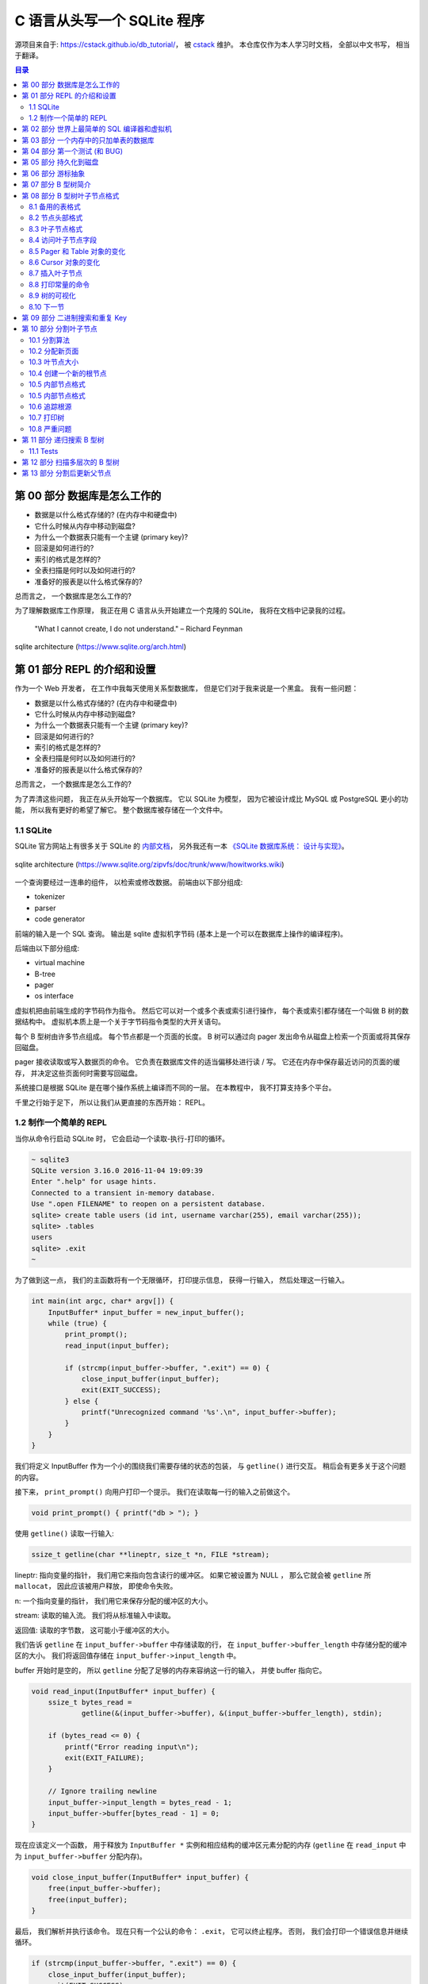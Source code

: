 ###############################################################################
C 语言从头写一个 SQLite 程序
###############################################################################

源项目来自于: https://cstack.github.io/db_tutorial/， 被 `cstack`_ 维护。 本仓库\
仅作为本人学习时文档， 全部以中文书写， 相当于翻译。 

.. _`cstack`: https://github.com/cstack

.. contents:: 目录
    :depth: 3
    :backlinks: top

*******************************************************************************
第 00 部分  数据库是怎么工作的
*******************************************************************************

- 数据是以什么格式存储的? (在内存中和硬盘中)
- 它什么时候从内存中移动到磁盘?
- 为什么一个数据表只能有一个主键 (primary key)?
- 回滚是如何进行的?
- 索引的格式是怎样的?
- 全表扫描是何时以及如何进行的?
- 准备好的报表是以什么格式保存的?

总而言之， 一个数据库是怎么工作的?

为了理解数据库工作原理， 我正在用 C 语言从头开始建立一个克隆的 SQLite， 我将在文档中\
记录我的过程。 

    "What I cannot create, I do not understand." – Richard Feynman

.. figure:: img/arch.svg
    :align: center
   
    sqlite architecture (https://www.sqlite.org/arch.html)

*******************************************************************************
第 01 部分  REPL 的介绍和设置
*******************************************************************************

作为一个 Web 开发者， 在工作中我每天使用关系型数据库， 但是它们对于我来说是一个黑盒\
。 我有一些问题： 

- 数据是以什么格式存储的? (在内存中和硬盘中)
- 它什么时候从内存中移动到磁盘?
- 为什么一个数据表只能有一个主键 (primary key)?
- 回滚是如何进行的?
- 索引的格式是怎样的?
- 全表扫描是何时以及如何进行的?
- 准备好的报表是以什么格式保存的?

总而言之， 一个数据库是怎么工作的?

为了弄清这些问题， 我正在从头开始写一个数据库。 它以 SQLite 为模型， 因为它被设计成\
比 MySQL 或 PostgreSQL 更小的功能， 所以我有更好的希望了解它。 整个数据库被存储在一\
个文件中。

1.1 SQLite
===============================================================================

SQLite 官方网站上有很多关于 SQLite 的 `内部文档`_， 另外我还有一本 \
`《SQLite 数据库系统： 设计与实现》`_。

.. _`内部文档`: https://www.sqlite.org/arch.html
.. _`《SQLite 数据库系统： 设计与实现》`: https://play.google.com/store/books/details?id=9Z6IQQnX1JEC

.. figure:: img/arch1.gif
    :align: center

    sqlite architecture (https://www.sqlite.org/zipvfs/doc/trunk/www/howitworks.wiki)

一个查询要经过一连串的组件， 以检索或修改数据。 前端由以下部分组成: 

- tokenizer
- parser
- code generator

前端的输入是一个 SQL 查询。 输出是 sqlite 虚拟机字节码 (基本上是一个可以在数据库上操\
作的编译程序)。 

后端由以下部分组成: 

- virtual machine
- B-tree
- pager
- os interface

虚拟机把由前端生成的字节码作为指令。 然后它可以对一个或多个表或索引进行操作， 每个表\
或索引都存储在一个叫做 B 树的数据结构中。 虚拟机本质上是一个关于字节码指令类型的大开\
关语句。 

每个 B 型树由许多节点组成。 每个节点都是一个页面的长度。 B 树可以通过向 pager 发出命\
令从磁盘上检索一个页面或将其保存回磁盘。 

pager 接收读取或写入数据页的命令。 它负责在数据库文件的适当偏移处进行读 / 写。 它还\
在内存中保存最近访问的页面的缓存， 并决定这些页面何时需要写回磁盘。 

系统接口是根据 SQLite 是在哪个操作系统上编译而不同的一层。 在本教程中， 我不打算支持\
多个平台。 

千里之行始于足下， 所以让我们从更直接的东西开始： REPL。 

1.2 制作一个简单的 REPL
===============================================================================

当你从命令行启动 SQLite 时， 它会启动一个读取-执行-打印的循环。 

.. code-block:: shell

    ~ sqlite3
    SQLite version 3.16.0 2016-11-04 19:09:39
    Enter ".help" for usage hints.
    Connected to a transient in-memory database.
    Use ".open FILENAME" to reopen on a persistent database.
    sqlite> create table users (id int, username varchar(255), email varchar(255));
    sqlite> .tables
    users
    sqlite> .exit
    ~

为了做到这一点， 我们的主函数将有一个无限循环， 打印提示信息， 获得一行输入， 然后处\
理这一行输入。 

.. code-block:: C 

    int main(int argc, char* argv[]) {
        InputBuffer* input_buffer = new_input_buffer();
        while (true) {
            print_prompt();
            read_input(input_buffer);

            if (strcmp(input_buffer->buffer, ".exit") == 0) {
                close_input_buffer(input_buffer);
                exit(EXIT_SUCCESS);
            } else {
                printf("Unrecognized command '%s'.\n", input_buffer->buffer);
            }
        }
    }

我们将定义 InputBuffer 作为一个小的围绕我们需要存储的状态的包装， 与 ``getline()`` \
进行交互。 稍后会有更多关于这个问题的内容。 

接下来， ``print_prompt()`` 向用户打印一个提示。 我们在读取每一行的输入之前做这个。 

.. code-block:: C 

    void print_prompt() { printf("db > "); }

使用 ``getline()`` 读取一行输入:

.. code-block:: C 

    ssize_t getline(char **lineptr, size_t *n, FILE *stream);

lineptr: 指向变量的指针， 我们用它来指向包含读行的缓冲区。 如果它被设置为 NULL ， 那\
么它就会被 ``getline`` 所 ``mallocat``， 因此应该被用户释放， 即使命令失败。 

n: 一个指向变量的指针， 我们用它来保存分配的缓冲区的大小。 

stream: 读取的输入流。 我们将从标准输入中读取。 

返回值: 读取的字节数， 这可能小于缓冲区的大小。 

我们告诉 ``getline`` 在 ``input_buffer->buffer`` 中存储读取的行， 在 \
``input_buffer->buffer_length`` 中存储分配的缓冲区的大小。 我们将返回值存储在 \
``input_buffer->input_length`` 中。

buffer 开始时是空的， 所以 ``getline`` 分配了足够的内存来容纳这一行的输入， 并使 \
buffer 指向它。 

.. code-block:: C 

    void read_input(InputBuffer* input_buffer) {
        ssize_t bytes_read =
                getline(&(input_buffer->buffer), &(input_buffer->buffer_length), stdin);

        if (bytes_read <= 0) {
            printf("Error reading input\n");
            exit(EXIT_FAILURE);
        }

        // Ignore trailing newline
        input_buffer->input_length = bytes_read - 1;
        input_buffer->buffer[bytes_read - 1] = 0;
    }

现在应该定义一个函数， 用于释放为 ``InputBuffer *`` 实例和相应结构的缓冲区元素分配的\
内存 (``getline`` 在 ``read_input`` 中为 ``input_buffer->buffer`` 分配内存)。

.. code-block:: C 

    void close_input_buffer(InputBuffer* input_buffer) {
        free(input_buffer->buffer);
        free(input_buffer);
    }

最后， 我们解析并执行该命令。 现在只有一个公认的命令： ``.exit``， 它可以终止程序。 \
否则， 我们会打印一个错误信息并继续循环。 

.. code-block:: C 

    if (strcmp(input_buffer->buffer, ".exit") == 0) {
        close_input_buffer(input_buffer);
        exit(EXIT_SUCCESS);
    } else {
        printf("Unrecognized command '%s'.\n", input_buffer->buffer);
    }

让我们来试试吧! 

.. code-block:: shell

    ~ ./db
    db > .tables
    Unrecognized command '.tables'.
    db > .exit
    ~

好了， 我们已经有了一个可工作的 REPL。 在下一部分， 我们将开始开发我们的命令语言。 同\
时， 这里是本部分的整个程序:

.. code-block:: C 

    #include <stdlib.h>
    #include <stdio.h>
    #include <string.h>
    #include <stdbool.h>

    typedef struct {
        char* buffer;
        size_t buffer_length;
        ssize_t input_length;
    } InputBuffer;

    InputBuffer* new_input_buffer() {
        InputBuffer* input_buffer = (InputBuffer*)malloc(sizeof(InputBuffer));
        input_buffer->buffer = NULL;
        input_buffer->buffer_length = 0;
        input_buffer->input_length = 0;

        return input_buffer;
    }

    void print_prompt() { printf("db > "); }

    void read_input(InputBuffer* input_buffer) {
        ssize_t bytes_read =
                getline(&(input_buffer->buffer), &(input_buffer->buffer_length), stdin);

        if (bytes_read <= 0) {
            printf("Error reading input\n");
            exit(EXIT_FAILURE);
        }

        // Ignore trailing newline
        input_buffer->input_length = bytes_read - 1;
        input_buffer->buffer[bytes_read - 1] = 0;
    }

    void close_input_buffer(InputBuffer* input_buffer) {
        free(input_buffer->buffer);
        free(input_buffer);
    }

    int main(int argc, char* argv[]) {
        InputBuffer* input_buffer = new_input_buffer();
        while (true) {
            print_prompt();
            read_input(input_buffer);

            if (strcmp(input_buffer->buffer, ".exit") == 0) {
                close_input_buffer(input_buffer);
                exit(EXIT_SUCCESS);
            } else {
                printf("Unrecognized command '%s'.\n", input_buffer->buffer);
            }
        }
    }

*******************************************************************************
第 02 部分  世界上最简单的 SQL 编译器和虚拟机 
*******************************************************************************

我们正在制作一个 SQLite 的克隆体， SQLite 的前端是一个 SQL 编译器， 用于解析一个字\
符串， 输出一个叫做字节码的内部表示法。 

这个字节码被传递给虚拟机， 由它来执行。 

.. figure:: img/arch.svg
    :align: center

    sqlite architecture (https://www.sqlite.org/arch.html)

像这样把事情分成两步来做有几个好处:

- 减少每个部分的复杂性 (例如， 虚拟机不担心语法错误)。
- 允许对常见的查询进行一次编译， 并对字节码进行缓存以提高性能。

考虑到这一点， 让我们重构我们的主函数， 并在这个过程中支持两个新的关键字。

.. code-block:: C 

    int main(int argc, char* argv[])
    {
        InputBuffer* input_buffer = new_input_buffer();
        while (true)
        {
            print_prompt();
            read_input(input_buffer);

            if (input_buffer->buffer[0]) == '.')
            {
                switch (do_meta_command(input_buffer))
                {
                    case (META_COMMAND_SUCCESS):
                        continue;
                    case (META_COMMAND_UNRECOGNIZED_COMMAND):
                        printf("Unrecognized command '%s'.\n", input_buffer->buffer);
                        continue;
                }
            }
            Statement statement;
            switch (prepare_statement(input_buffer, &statement))
            {
                case (PREPARE_SUCCESS):
                    break;
                case (PREPARE_UNRECOGNIZED_STATEMENT):
                    printf("Unrecognized keyword at start of '%s'.\n", input_buffer->buffer);
                    continue;
            }
            execute_statement(&statement);
            printf("Executed.\n");

        }
    }

像 ``.exit`` 这样的非 SQL 语句被称为 "元命令"。 它们都以点开始， 所以我们检查它们并\
在一个单独的函数中处理它们。 

接下来， 我们添加一个步骤， 将输入行转换为我们内部的语句表示。 这就是我们的黑客版本\
的 SQLite 前端。 

最后， 我们将准备好的语句传递给 ``execute_statement``。 这个函数最终将成为我们的虚\
拟机。 

请注意， 我们的两个新函数返回的枚举表示成功或失败。 

.. code-block:: C 

    typedef enum {
        META_COMMAND_SUCCESS,
        META_COMMAND_UNRECOGNIZED_COMMAND
    } MetaCommandResult;

    typedef enum { 
        PREPARE_SUCCESS, 
        PREPARE_UNRECOGNIZED_STATEMENT 
    } PrepareResult;

"Unrecognized statement"? 这似乎有点像一个异常。 但是异常是不好的 (而且 C 语言甚至\
不支持异常)， 所以我在实用的地方使用枚举结果代码。 如果我的 switch 语句没有处理枚举的\
成员， C 编译器会抱怨， 所以我们可以放心地处理函数的每个结果。 预计将来会有更多的结果\
代码加入。 

``do_meta_command`` 只是对现有功能的一个包装， 为更多的命令留下了空间。 

.. code-block:: C  

    MetaCommandResult do_meta_command(InputBuffer* input_buffer) {
        if (strcmp(input_buffer->buffer, ".exit") == 0) {
            exit(EXIT_SUCCESS);
        } else {
            return META_COMMAND_UNRECOGNIZED_COMMAND;
        }
    }

我们的 "prepared statement" 现在只包含一个有两个可能值的枚举。 当我们允许语句中的参\
数时， 它将包含更多的数据。 

.. code-block:: C 

    typedef enum {
        STATEMENT_INSERT,
        STATEMENT_SELECT
    } StatementType;

    typedef struct {
        StatementType type;
    } Statement;

``prepare_statement`` (我们的 "SQL 编译器") 现在还不理解 SQL。 事实上， 它只理解两\
个词。 

.. code-block:: C  

    PrepareResult prepare_statement(InputBuffer* input_buffer, Statement* statement)
    {
        if (strncmp(input_buffer->buffer, "insert", 6) == 0)
        {
            statement->type = STATEMENT_INSERT;
            return PREPARE_SUCCESS;
        }
        if (strcmp(input_buffer->buffer, "select") == 0)
        {
            statement->type = STATEMENT_SELECT;
            return PREPARE_SUCCESS;
        }

        return PREPARE_UNRECOGNIZED_STATEMENT;
    }

注意， 我们用 strncmp 来表示 "insert" 命令， 因为 "insert" 关键词后面会有数据。 (\
例如: ``insert 1 cstack foo@bar.com``)

最后， ``execute_statement`` 包含一些步骤。 

.. code-block:: C 

    void execute_statement(Statement* statement)
    {
        switch (statement->type)
        {
            case (STATEMENT_INSERT):
                printf("This is where we would do an insert.\n");
                break;
            case (STATEMENT_SELECT):
                printf("This is where we would do a select.\n");
                break;
        }
    }

请注意， 它没有返回任何错误代码， 因为还没有什么可能出错。 

通过这些重构， 我们现在可以识别两个新的关键词了!

.. code-block:: bash

    ~ ./db
    db > insert foo bar
    This is where we would do an insert.
    Executed.
    db > delete foo
    Unrecognized keyword at start of 'delete foo'.
    db > select
    This is where we would do a select.
    Executed.
    db > .tables
    Unrecognized command '.tables'
    db > .exit
    ~

我们的数据库的骨架正在形成 ...... 如果它能存储数据， 那不是很好吗? 在下一部分 ， 我\
们将实现插入和选择， 创建世界上最糟糕的数据存储。 同时， `这里[1]`_ 是本部分的全部内\
容。 

.. _这里[1]: https://github.com/iloeng/SimpleDB/commit/81af30cabcec1b9700f72472fb668cc3c02d602c

*******************************************************************************
第 03 部分  一个内存中的只加单表的数据库
*******************************************************************************

我们将从小处着手， 给我们的数据库设置很多限制。 就目前而言， 它将:

- 支持两种操作： 插入行和打印所有行 
- 只存在于内存中 (不存在于磁盘中)。
- 支持单独的硬编码的表格。 

我们的硬编码表将存储用户， 看起来像这样：

====================  ============  
**Column**            **Type**    
====================  ============  
id                    integer     
username              varchar(32)
email                 varchar(255)
====================  ============

这是一个简单的模式， 但它让我们支持多种数据类型和多种尺寸的文本数据类型。 

insert 语句现在看起来是这样的:

.. code-block:: shell

    insert 1 cstack foo@bar.com

这意味着我们需要升级我们的 ``prepare_statement`` 函数以解析参数:

.. code-block:: C  

    PrepareResult prepare_statement(InputBuffer* input_buffer, Statement* statement)
    {
        if (strncmp(input_buffer->buffer, "insert", 6) == 0)
        {
            statement->type = STATEMENT_INSERT;
            int args_assigned = sscanf(
                    input_buffer->buffer, 
                    "insert %d %s %s",
                    &(statement->row_to_insert.id),
                    statement->row_to_insert.username,
                    statement->row_to_insert.email
            )
            if (args_assigned < 3)
            {
                return PREPARE_SYNTAX_ERROR;
            }
            return PREPARE_SUCCESS;
        }
        if (strcmp(input_buffer->buffer, "select") == 0)
        {
            statement->type = STATEMENT_SELECT;
            return PREPARE_SUCCESS;
        }

        return PREPARE_UNRECOGNIZED_STATEMENT;
    }

我们将这些被解析的参数存储到语句对象内部的一个新的 Row 数据结构中: 

.. code-block:: C  

    #define COLUMN_USERNAME_SIZE 32
    #define COLUMN_EMAIL_SIZE 255

    typedef struct
    {
        uint32_t id;
        char username[COLUMN_USERNAME_SIZE];
        char email[COLUMN_EMAIL_SIZE];
    } Row;

    typedef struct
    {
        StatementType type;
        Row row_to_insert;  // only used by insert statement
    } Statement;

现在我们需要将这些数据复制到代表该表的一些数据结构中。 SQLite 使用 B 树来进行快速查\
找、 插入和删除。 我们将从更简单的东西开始。 像 B 树一样， 它将把行分组到页中， 但不\
是把这些页作为树状排列， 而是把它们作为数组排列。 

我的计划是这样的：

- 将行存储在称为页的内存块中
- 每页存储的行数越多越好
- 行被序列化为一个紧凑的表示， 每页都有
- 页面只在需要时分配
- 保持一个固定大小的页面指针数组

首先我们要定义行的紧凑表示法： 

.. code-block:: C 

    #define size_of_attribute(Struct, Attribute) sizeof(((Struct*)0)->Attribute)

    const uint32_t ID_SIZE = size_of_attribute(Row, id);
    const uint32_t USERNAME_SIZE = size_of_attribute(Row, username);
    const uint32_t EMAIL_SIZE = size_of_attribute(Row, email);
    const uint32_t ID_OFFSET = 0;
    const uint32_t USERNAME_OFFSET = ID_OFFSET + ID_SIZE;
    const uint32_t EMAIL_OFFSET = USERNAME_OFFSET + USERNAME_SIZE;
    const uint32_t ROW_SIZE = ID_SIZE + USERNAME_SIZE + EMAIL_SIZE;

这意味着一个序列化的行的布局将看起来像这样:

============  ================  ==========
**Column**    **Size (Bytes)**  **offset**  
============  ================  ==========
id            integer           0
username      varchar(32)       4
email         varchar(255)      36
total         291
============  ================  ==========

我们还需要代码来转换为紧凑表示法和从紧凑表示法转换。 

.. code-block:: C 

    void serialize_row(Row* source, void* destination)
    {
        memcpy(destination + ID_OFFSET, &(source->id), ID_SIZE);
        memcpy(destination + USERNAME_OFFSET, &(source->username), USERNAME_SIZE);
        memcpy(destination + EMAIL_OFFSET, &(source->email), EMAIL_SIZE);
    }

    void deserialize_row(void* source, Row* destination)
    {
        memcpy(&(destination->id), source + ID_OFFSET, ID_SIZE);
        memcpy(&(destination->username), source + USERNAME_OFFSET, USERNAME_SIZE);
        memcpy(&(destination->email), source + EMAIL_OFFSET, EMAIL_SIZE);
    }

接下来是一个表结构， 它指向行的页面并记录有多少行。 

.. code-block:: C  

    const uint32_t PAGE_SIZE = 4096;
    #define TABLE_MAX_PAGES 100
    const uint32_t ROWS_PER_PAGE = PAGE_SIZE / ROW_SIZE;
    const uint32_t TABLE_MAX_ROWS = ROWS_PER_PAGE * TABLE_MAX_PAGES;

    typedef struct
    {
        uint32_t num_rows;
        void* pages[TABLE_MAX_PAGES];
    } Table;

我将我们的页面大小定为4千字节， 因为它与大多数计算机架构的虚拟内存系统中使用的页面大\
小相同。 这意味着我们数据库中的一个页面对应于操作系统使用的一个页面。 操作系统会将页\
面作为一个完整的单元移入和移出内存， 而不是将它们拆开。 

我设置了一个分配 100 个页面的独断的限制。 当我们切换到树状结构时， 我们的数据库的最大\
尺寸将只受文件最大尺寸的限制。 虽然我们仍然会限制我们一次在内存中保留多少页。

行不应该跨越页的边界。 由于页面在内存中可能不会彼此相邻， 这个假设使读 / 写行变得更容\
易。 

说到这里， 我们是如何计算出某一行在内存中的读 / 写位置的:

.. code-block:: C 

    void* row_slot(Table* table, uint32_t row_num)
    {
        uint32_t page_num = row_num / ROWS_PER_PAGE;
        void* page = table->pages[page_num];
        if (page == NULL) {
            // Allocate memory only when we try to access page
            page = table->pages[page_num] = malloc(PAGE_SIZE);
        }
        uint32_t row_offset = row_num % ROWS_PER_PAGE;
        uint32_t byte_offset = row_offset * ROW_SIZE;
        return page + byte_offset;
    }

现在我们可以使 ``execute_statement`` 从我们的表结构中读 / 写。 

.. code-block:: C  

    ExecuteResult execute_insert(Statement* statement, Table* table)
    {
        if (table->num_rows >= TABLE_MAX_ROWS)
        {
            return EXECUTE_TABLE_FULL;
        }
        Row* row_to_insert = &(statement->row_to_insert);
        serialize_row(row_to_insert, row_slot(table, table->num_rows));
        table->num_rows += 1;
        return EXECUTE_SUCCESS;
    }

    ExecuteResult execute_select(Statement* statement, Table* table)
    {
        Row row;
        for (uint32_t i = 0; i < table->num_rows; i++)
        {
            deserialize_row(row_slot(table, i), &row);
            print_row(&row);
        }
        return EXECUTE_SUCCESS
    }

    ExecuteResult execute_statement(Statement* statement, Table* table)
    {
        switch (statement->type)
        {
            case (STATEMENT_INSERT):
                return execute_insert(statement, table);
            case (STATEMENT_SELECT):
                return execute_select(statement, table);
        }
    }

最后， 我们需要初始化表， 创建相应的内存释放函数， 并处理一些更多的错误情况。 

.. code-block:: C 

    Table* new_table() 
    {
        Table* table = malloc(sizeof(Table));
        table->num_rows = 0;
        for (uint32_t i = 0; i < TABLE_MAX_PAGES; i++) 
        {
            table->pages[i] = NULL;
        }
        return table;
    }

    void free_table(Table* table) 
    {
        for (int i = 0; table->pages[i]; i++) 
        {
            free(table->pages[i]);
        }
        free(table);
    }

    int main(int argc, char* argv[])
    {
        Table* table = new_table();
        InputBuffer* input_buffer = new_input_buffer();
        while (true)
        {
            print_prompt();
            read_input(input_buffer);

            if (input_buffer->buffer[0] == '.')
            {
                switch (do_meta_command(input_buffer, table))
                {
                    case (META_COMMAND_SUCCESS):
                        continue;
                    case (META_COMMAND_UNRECOGNIZED_COMMAND):
                        printf("Unrecognized command '%s'.\n", input_buffer->buffer);
                        continue;
                }
            }
            Statement statement;
            switch (prepare_statement(input_buffer, &statement))
            {
                case (PREPARE_SUCCESS):
                    break;
                case PREPARE_SYNTAX_ERROR:
                    printf("Syntax error. Could not parse statement.\n");
                    continue;
                case (PREPARE_UNRECOGNIZED_STATEMENT):
                    printf("Unrecognized keyword at start of '%s'.\n", input_buffer->buffer);
                    continue;
            }
            switch (execute_statement(&statement, table))
            {
                case (EXECUTE_SUCCESS):
                    printf("Executed!\n");
                    break;
                case (EXECUTE_TABLE_FULL):
                    printf("Error: Table full.\n");
                    break;
            }
        }
    }

有了这些变化， 我们就可以在我们的数据库中实际保存数据了! 

.. code-block:: shell

    ~ ./db
    db > insert 1 cstack foo@bar.com
    Executed.
    db > insert 2 bob bob@example.com
    Executed.
    db > select
    (1, cstack, foo@bar.com)
    (2, bob, bob@example.com)
    Executed.
    db > insert foo bar 1
    Syntax error. Could not parse statement.
    db > .exit
    ~

现在是写一些测试的好时机， 有几个原因:

- 我们正计划大幅改变存储我们表格的数据结构， 而测试会捕捉回归。
- 有几个边缘情况我们还没有手动测试 (例如: 填表)。 

我们将在下一部分中解决这些问题。 现在， `这里[2]`_ 是本部分的完整差异。 

.. _这里[2]: https://github.com/Deteriorator/SimpleDB/commit/86cc806da9e94391498c9c5a15f04fe4f2c90d56

*******************************************************************************
第 04 部分  第一个测试 (和 BUG)
*******************************************************************************

我们已经具备了向数据库插入行和打印出所有行的能力。 让我们花点时间来测试一下我们目前得\
到的东西。 

我打算用 rspec_ 来写我的测试， 因为我对它很熟悉， 而且语法也相当可读。 

.. _rspec: http://rspec.info/

我将定义一个简短的辅助工具， 向我们的数据库程序发送一个命令列表， 然后对输出进行断言:

.. code-block:: ruby 

    describe 'database' do
        def run_script(commands)
            raw_output = nil
            IO.popen("./db", "r+") do |pipe|
            commands.each do |command|
                pipe.puts command
            end

            pipe.close_write

            # Read entire output
            raw_output = pipe.gets(nil)
            end
            raw_output.split("\n")
        end

        it 'inserts and retrieves a row' do
            result = run_script([
                "insert 1 user1 person1@example.com",
                "select",
                ".exit",
            ])
            expect(result).to match_array([
                "db > Executed.",
                "db > (1, user1, person1@example.com)",
                "Executed.",
                "db > ",
            ])
        end
    end

这个简单的测试确保了我们的投入能得到回报。 而事实上， 它通过了:

.. code-block:: shell

    bundle exec rspec
    .

    Finished in 0.00871 seconds (files took 0.09506 seconds to load)
    1 example, 0 failures

现在， 测试向数据库插入大量的行是可行的。 

.. code-block:: ruby

    it 'prints error message when table is full' do
        script = (1..1401).map do |i|
            "insert #{i} user#{i} person#{i}@example.com"
        end
        script << ".exit"
        result = run_script(script)
        expect(result[-2]).to eq('db > Error: Table full.')
    end

再次运行测试 ... 

.. code-block:: shell 

    bundle exec rspec
    ..

    Finished in 0.01553 seconds (files took 0.08156 seconds to load)
    2 examples, 0 failures

很好， 成功了! 我们的数据库现在可以容纳 1400 行， 因为我们把最大的页数设置为 100， \
而 14 行可以放在一个页面中。 

通过阅读我们到目前为止的代码， 我意识到我们可能没有正确处理存储文本字段。 用这个例子\
很容易测试:

.. code-block:: ruby

    it 'allows inserting strings that are the maximum length' do
        long_username = "a"*32
        long_email = "a"*255
        script = [
            "insert 1 #{long_username} #{long_email}",
            "select",
            ".exit",
        ]
        result = run_script(script)
        expect(result).to match_array([
            "db > Executed.",
            "db > (1, #{long_username}, #{long_email})",
            "Executed.",
            "db > ",
        ])
    end

然而测试失败了! 

.. code-block:: shell 

    Failures:

    1) database allows inserting strings that are the maximum length
        Failure/Error: raw_output.split("\n")

        ArgumentError:
        invalid byte sequence in UTF-8
        # ./spec/main_spec.rb:14:in `split`
        # ./spec/main_spec.rb:14:in `run_script`
        # ./spec/main_spec.rb:48:in `block (2 levels) in <top (required)>`

如果我们自己尝试一下， 就会发现当我们试图打印出这一行时， 有一些奇怪的字符。 (我对长\
字符串进行了缩写)。 

.. code-block:: shell

    db > insert 1 aaaaa... aaaaa...
    Executed.
    db > select
    (1, aaaaa...aaa\�, aaaaa...aaa\�)
    Executed.
    db >

发生了什么事? 如果你看一下我们对行的定义， 我们为用户名分配了正好 32 个字节， 为电子\
邮件分配了正好 255 个字节。 但是， C 语言的字符串应该以空字符结束， 而我们并没有为它\
分配空间。 解决的办法是多分配一个字节:

.. code-block:: C 

    typedef struct
    {
        uint32_t id;
        char username[COLUMN_USERNAME_SIZE + 1];
        char email[COLUMN_EMAIL_SIZE + 1];
    } Row;

而这确实解决了这个问题。 

.. code-block:: shell

    bundle exec rspec
    ...

    Finished in 0.0188 seconds (files took 0.08516 seconds to load)
    3 examples, 0 failures

我们不应该允许插入比列大小更长的用户名或电子邮件。 这方面的规范是这样的:

.. code-block:: ruby

    it 'prints error message if strings are too long' do
        long_username = "a"*33
        long_email = "a"*256
        script = [
            "insert 1 #{long_username} #{long_email}",
            "select",
            ".exit",
        ]
        result = run_script(script)
        expect(result).to match_array([
            "db > String is too long.",
            "db > Executed.",
            "db > ",
        ])
    end

为了做到这一点， 我们需要升级我们的分析器。 作为提醒， 我们目前正在使用 ``sscanf()``。

.. code-block:: C 

    if (strncmp(input_buffer->buffer, "insert", 6) == 0)
    {
        statement->type = STATEMENT_INSERT;
        int args_assigned = sscanf(
                input_buffer->buffer,
                "insert %d %s %s",
                &(statement->row_to_insert.id),
                statement->row_to_insert.username,
                statement->row_to_insert.email
        );
        if (args_assigned < 3)
        {
            return PREPARE_SYNTAX_ERROR;
        }
        return PREPARE_SUCCESS;
    }

但是 ``sscanf`` 也有一些 `缺点`_。 如果它所读取的字符串大于它所读入的缓冲区， 它将导\
致缓冲区溢出， 并开始写到意外的地方。 我们想在复制到 Row 结构之前检查每个字符串的长度\
。 而要做到这一点， 我们需要将输入的内容除去空格。 

.. _缺点: https://stackoverflow.com/questions/2430303/disadvantages-of-scanf

我将使用 ``strtok()`` 来做这件事。 我想， 如果你看到它的实际效果， 就会更容易理解。

.. code-block:: C 

    PrepareResult prepare_insert(InputBuffer* input_buffer, Statement* statement)
    {
        statement->type = STATEMENT_INSERT;

        char* keyword = strtok(input_buffer->buffer, " ");
        char* id_string = strtok(NULL, " ");
        char* username = strtok(NULL, " ");
        char* email = strtok(NULL, " ");

        if (id_string == NULL || username == NULL || email == NULL)
        {
            return PREPARE_SYNTAX_ERROR;
        }

        int id = atoi(id_string);
        if (strlen(username) > COLUMN_USERNAME_SIZE)
        {
            return PREPARE_STRING_TOO_LONG;
        }
        if (strlen(email) > COLUMN_EMAIL_SIZE)
        {
            return PREPARE_STRING_TOO_LONG;
        }

        statement->row_to_insert.id = id;
        strcpy(statement->row_to_insert.username, username);
        strcpy(statement->row_to_insert.email, email);

        return PREPARE_SUCCESS;
    }

    PrepareResult prepare_statement(InputBuffer* input_buffer, Statement* statement)
    {
        if (strncmp(input_buffer->buffer, "insert", 6) == 0)
        {
            return prepare_insert(input_buffer, statement);
        }
        if (strcmp(input_buffer->buffer, "select") == 0)
        {
            statement->type = STATEMENT_SELECT;
            return PREPARE_SUCCESS;
        }

        return PREPARE_UNRECOGNIZED_STATEMENT;
    }

在输入缓冲区上连续调用 ``strtok`` 将其分成子串， 每当它到达一个分隔符 (在我们的例子\
中是空格) 时插入一个空字符。 它返回一个指向子串起点的指针。 

我们可以对每个文本值调用 ``strlen()`` 函数， 看看它是否太长。 

我们可以像处理其他错误代码一样处理这个错误。 

.. code-block:: C 

    typedef enum
    {
        PREPARE_SUCCESS,
        PREPARE_STRING_TOO_LONG,
        PREPARE_SYNTAX_ERROR,
        PREPARE_UNRECOGNIZED_STATEMENT
    } PrepareResult;

    //[main]
    switch (prepare_statement(input_buffer, &statement))
    {
        case (PREPARE_SUCCESS):
            break;
        case (PREPARE_STRING_TOO_LONG):
            printf("String is too long.\n");
            continue;
        case PREPARE_SYNTAX_ERROR:
            printf("Syntax error. Could not parse statement.\n");
            continue;
        case (PREPARE_UNRECOGNIZED_STATEMENT):
            printf("Unrecognized keyword at start of '%s'.\n", input_buffer->buffer);
            continue;
    }

这使得我们的测试通过: 

.. code-block:: ruby

    bundle exec rspec
    ....

    Finished in 0.02284 seconds (files took 0.116 seconds to load)
    4 examples, 0 failures

既然我们在这里， 我们不妨再处理一个错误案例。 

.. code-block:: ruby

    it 'prints an error message if id is negative' do
        script = [
            "insert -1 cstack foo@bar.com",
            "select",
            ".exit",
        ]
        result = run_script(script)
        expect(result).to match_array([
            "db > ID must be positive.",
            "db > Executed.",
            "db > ",
        ])
    end

    typedef enum
    {
        PREPARE_SUCCESS,
        PREPARE_NEGATIVE_ID,
        PREPARE_STRING_TOO_LONG,
        PREPARE_SYNTAX_ERROR,
        PREPARE_UNRECOGNIZED_STATEMENT
    } PrepareResult;

    [prepare_insert]
    int id = atoi(id_string);
    if (id < 0)
    {
        return PREPARE_NEGATIVE_ID;
    }
    if (strlen(username) > COLUMN_USERNAME_SIZE)
    {
        return PREPARE_STRING_TOO_LONG;
    }

    [main]
    switch (prepare_statement(input_buffer, &statement))
    {
        case (PREPARE_SUCCESS):
            break;
        case (PREPARE_NEGATIVE_ID):
            printf("ID must be positive.\n");
            continue;
        case (PREPARE_STRING_TOO_LONG):
            printf("String is too long.\n");
            continue;
        case PREPARE_SYNTAX_ERROR:
            printf("Syntax error. Could not parse statement.\n");
            continue;
        case (PREPARE_UNRECOGNIZED_STATEMENT):
            printf("Unrecognized keyword at start of '%s'.\n", input_buffer->buffer);
            continue;
    }

好了， 现在的测试就到此为止。 接下来是一个非常重要的功能： 持久性。 我们要把我们的数\
据库保存到一个文件中， 然后再把它读出来。 

这将会是很好的。 

这是这部分的 `完整差异`_ 。

.. _完整差异: https://github.com/iloeng/SimpleDB/commit/4252a9ba1dc5493df75601774c305fa4b42f2b80#diff-337fddf8c00f79f08b214c804fab533b9e07b92fb88e5629015421cb32887a27

我们还增加了 `测试`_ 。

.. _测试: https://github.com/iloeng/SimpleDB/commit/4252a9ba1dc5493df75601774c305fa4b42f2b80#diff-cd059b64c879760da651c87b92f415003bbadb2e3b4c49ef961d7ba26b8f80a8

*******************************************************************************
第 05 部分  持久化到磁盘
*******************************************************************************

.. 

    "Nothing in the world can take the place of persistence." – `Calvin Coolidge`_

.. _`Calvin Coolidge`: https://en.wikiquote.org/wiki/Calvin_Coolidge

我们的数据库允许你插入记录并读出它们， 但只有在你保持程序运行的情况下。 如果你关闭程\
序并重新启动它， 你的所有记录就会消失。 下面是我们想要的行为规范:

.. code-block:: ruby

    it 'keeps data after closing connection' do
        result1 = run_script([
            "insert 1 user1 person1@example.com",
            ".exit",
        ])
        expect(result1).to match_array([
            "db > Executed.",
            "db > ",
        ])
        result2 = run_script([
            "select",
            ".exit",
        ])
        expect(result2).to match_array([
            "db > (1, user1, person1@example.com)",
            "Executed.",
            "db > ",
        ])
    end

像 SQLite 一样， 我们将通过把整个数据库保存到一个文件中来持久化记录。 

我们已经通过将行序列化为页面大小的内存块来为自己做准备了。 为了增加持久性， 我们可以\
简单地将这些内存块写入一个文件， 并在下次程序启动时将其读回内存中。 

为了使这个问题更简单， 我们要做一个抽象的东西， 叫做 pager。 我们向 pager 索取第 x \
页， pager 给我们返回一个内存块。 它首先在其缓存中寻找。 在缓存缺失时， 它将数据从磁\
盘复制到内存中 (通过读取数据库文件)。 

.. figure:: img/arch-part5.gif
    :align: center

    我们的程序是如何与 SQLite 架构相匹配的

Pager 访问页面缓存和文件。 表对象通过 pager 对页面发出请求:

.. code-block:: C  

    typedef struct {
        int file_descriptor;
        uint32_t file_length;
        void* pages[TABLE_MAX_PAGES];
    } Pager;

    typedef struct
    {
        Pager* pager;
        uint32_t num_rows;
    } Table;

我把 ``new_table()`` 重命名为 ``db_open()``， 因为它现在具有打开数据库连接的效果\
。 我所说的打开连接是指:

- 打开数据库文件
- 初始化一个 pager 数据结构
- 初始化一个 table 数据结构

.. code-block:: C 

    Table* db_open(const char* filename)
    {
        Pager* pager = pager_open(filename);
        uint32_t num_rows = pager->file_length / ROW_SIZE;
        Table* table = malloc(sizeof(Table));
        table->pager = pager;
        table->num_rows = num_rows;
        return table;
    }

``db_open()`` 依次调用 ``pager_open()``， 它打开数据库文件并跟踪其大小。 它还将页\
面缓存全部初始化为 NULL。 

.. code-block:: C 

    Pager* pager_open(const char* filename){
        int fd = open(filename,
                O_RDWR |    // Read/Write mode
                O_CREAT,          // Create file if it does not exist
                S_IWUSR |         // User write permission
                S_IRUSR           // User read permission
        );

        if (fd == -1){
            printf("Unable to open file\n");
            exit(EXIT_FAILURE);
        }

        off_t file_length = lseek(fd, 0, SEEK_END);

        Pager* pager = malloc(sizeof(Pager));
        pager->file_descriptor = fd;
        pager->file_length = file_length;

        for (uint32_t i = 0; i < TABLE_MAX_PAGES; i++) {
            pager->pages[i] = NULL;
        }
        return pager;
    }

按照我们新的抽象逻辑， 我们把获取页面的逻辑移到自己的方法中：

.. code-block:: C  

    void* row_slot(Table* table, uint32_t row_num)
    {
        uint32_t page_num = row_num / ROWS_PER_PAGE;
        void* page = get_page(table->pager, page_num);
        uint32_t row_offset = row_num % ROWS_PER_PAGE;
        uint32_t byte_offset = row_offset * ROW_SIZE;
        return page + byte_offset;
    }

``get_page()`` 方法有处理缓存丢失的逻辑。 我们假设页面是一个接一个地保存在数据库文件\
中。 第 0 页在偏移量 0 处， 第 1 页在偏移量 4096 处， 第 2 页在偏移量 8192 处等等\
。 如果请求的页面位于文件的边界之外， 我们知道它应该是空白的， 所以我们只是分配一些内\
存并将其返回。 当我们稍后刷新缓存到磁盘时， 该页将被添加到文件中。 

.. code-block:: C 

    void* get_page(Pager* pager, uint32_t page_num)
    {
        if (page_num > TABLE_MAX_PAGES)
        {
            printf("Tried to fetch page number out of bounds. %d > %d\n",
                    page_num, TABLE_MAX_PAGES);
            exit(EXIT_FAILURE);
        }

        if (pager->pages[page_num] == NULL)
        {
            // Cache miss. Allocate memory and load from file.
            void* page = malloc(PAGE_SIZE);
            uint32_t  num_pages = pager->file_length / PAGE_SIZE;

            // We might save a partial page at the end of the file
            if (pager->file_length % PAGE_SIZE)
            {
                num_pages += 1;
            }

            if (page_num <= num_pages)
            {
                lseek(pager->file_descriptor, page_num * PAGE_SIZE, SEEK_SET);
                ssize_t bytes_read = read(pager->file_descriptor, page, PAGE_SIZE);
                if (bytes_read == -1)
                {
                    printf("Error reading file: %d\n", errno);
                    exit(EXIT_FAILURE);
                }
            }
            pager->pages[page_num] = page;
        }
        return pager->pages[page_num];
    }

现在我们将等待缓存刷入磁盘， 直到用户关闭与数据库的连接。 当用户退出时， 我们将调用一\
个叫做 ``db_close()`` 的新方法:

- 将页面缓存刷入磁盘
- 关闭数据库文件
- 释放 Pager 和 Table 数据结构的内存

.. code-block:: C 

    void db_close(Table* table)
    {
        Pager* pager = table->pager;
        uint32_t num_full_pages = table->num_rows / ROWS_PER_PAGE;
        for (uint32_t i = 0; i < num_full_pages; i++)
        {
            if (pager->pages[i] == NULL)
            {
                    continue;
            }
            pager_flush(pager, i, PAGE_SIZE);
            free(pager->pages[i]);
            pager->pages[i] = NULL;
        }
        // There may be a partial page to write to the end of the file
        // This should not be needed after we switch to a B-tree
        uint32_t num_additional_rows = table->num_rows % ROWS_PER_PAGE;
        if (num_additional_rows > 0)
        {
            uint32_t page_num = num_full_pages;
            if (pager->pages[page_num] != NULL)
            {
                pager_flush(pager, page_num, num_additional_rows * ROW_SIZE);
                free(pager->pages[page_num]);
                pager->pages[page_num] = NULL;
            }
        }
        int result = close(pager->file_descriptor);
        if (result == -1)
        {
            printf("Error closing db file.\n");
            exit(EXIT_FAILURE);
        }
        for (uint32_t i = 0; i < TABLE_MAX_PAGES; i++)
        {
            void* page = pager->pages[i];
            if (page)
            {
                free(page);
                pager->pages[i] = NULL;
            }
        }
        free(pager);
        free(table);
    }

    MetaCommandResult do_meta_command(InputBuffer* input_buffer, Table *table)
    {
        if (strcmp(input_buffer->buffer, ".exit") == 0)
        {
    //        close_input_buffer(input_buffer);
            db_close(table);
            exit(EXIT_SUCCESS);
        } else {
            return META_COMMAND_UNRECOGNIZED_COMMAND;
        }
    }

在我们目前的设计中， 文件的长度编码了数据库中的行数， 所以我们需要在文件的最后写入部\
分页面。 这就是为什么 ``pager_flush()`` 同时需要一个页码和一个大小。 这不是最好的设\
计， 但是当我们开始实现 B-tree 时， 它将很快消失。 

.. code-block:: C 

    void pager_flush(Pager* pager, uint32_t page_num, uint32_t size)
    {
        if (pager->pages[page_num] == NULL)
        {
            printf("Tried to flush null page\n");
            exit(EXIT_FAILURE);
        }
        off_t offset = lseek(pager->file_descriptor, page_num * PAGE_SIZE, SEEK_SET);
        if (offset == -1)
        {
            printf("Error seeking: %d\n", errno);
            exit(EXIT_FAILURE);
        }
        ssize_t bytes_written = write(pager->file_descriptor, pager->pages[page_num], size);
        if (bytes_written == -1)
        {
            printf("Error writing: %d\n", errno);
            exit(EXIT_FAILURE);
        }
    }

最后我们需要接受文件名作为一个命令行参数。 不要忘了也给 ``do_meta_command`` 添加额\
外的参数。 

.. code-block:: C 

    int main(int argc, char* argv[])
    {
        if (argc < 2)
        {
            printf("Must supply a database filename.\n");
            exit(EXIT_FAILURE);
        }

        char* filename = argv[1];
        Table* table = db_open(filename);

        InputBuffer* input_buffer = new_input_buffer();
        while (true)
        {
            print_prompt();
            read_input(input_buffer);

            if (input_buffer->buffer[0] == '.')
            {
                switch (do_meta_command(input_buffer, table))
                {
                    case (META_COMMAND_SUCCESS):
                        continue;
                    case (META_COMMAND_UNRECOGNIZED_COMMAND):
                        printf("Unrecognized command '%s'.\n", input_buffer->buffer);
                        continue;
                }
            }
            Statement statement;
            switch (prepare_statement(input_buffer, &statement))
            {
                case (PREPARE_SUCCESS):
                    break;
                case (PREPARE_NEGATIVE_ID):
                    printf("ID must be positive.\n");
                    continue;
                case (PREPARE_STRING_TOO_LONG):
                    printf("String is too long.\n");
                    continue;
                case PREPARE_SYNTAX_ERROR:
                    printf("Syntax error. Could not parse statement.\n");
                    continue;
                case (PREPARE_UNRECOGNIZED_STATEMENT):
                    printf("Unrecognized keyword at start of '%s'.\n", input_buffer->buffer);
                    continue;
            }
            // execute_statement(&statement);
            // printf("Executed.\n");
            switch (execute_statement(&statement, table))
            {
                case (EXECUTE_SUCCESS):
                    printf("Executed!\n");
                    break;
                case (EXECUTE_TABLE_FULL):
                    printf("Error: Table full.\n");
                    break;
            }
        }
    }

有了这些变化， 我们就能关闭然后重新打开数据库， 我们的记录仍然在那里！

.. code-block:: bash 

    complie: 
    gcc -g -w -Wall -o db simpledb.c

    ~ ./db mydb.db
    db > insert 1 cstack foo@bar.com
    Executed.
    db > insert 2 voltorb volty@example.com
    Executed.
    db > .exit
    ~
    ~ ./db mydb.db
    db > select
    (1, cstack, foo@bar.com)
    (2, voltorb, volty@example.com)
    Executed.
    db > .exit
    ~

为了增加乐趣， 让我们看一看 ``mydb.db``， 看看我们的数据是如何被存储的。 我将使用 \
vim 作为一个十六进制编辑器来查看文件的内存布局:

.. code-block:: shell

    vim mydb.db
    :%!xxd

.. figure:: img/file-format.png
    :align: center

    Current File Format

前四个字节是第一行的 ID (4 个字节， 因为我们存储的是 ``uint32_t``)。 它是以小端 (\
``little-endian``) 的字节顺序存储的， 所以最低字节在前 (``01``)， 后面是高序字节 \
(``00 00 00``)。 我们使用 ``memcpy()`` 将字节从我们的 Row 结构复制到页面缓存中， \
所以这意味着该结构在内存中是以小端字节顺序排列的。 这是我编译程序机器的一个属性。 如\
果我们想在我的机器上写一个数据库文件， 然后在大端机器上读取它， 我们就必须改变我们的 \
``serialize_row()`` 和 ``deserialize_row()`` 方法， 以便始终以相同的顺序存储和读\
取字节。 

接下来的 33 个字节将用户名存储为一个空尾字符串。 显然 "cstack" 的 ASCII 码以十六进\
制表示是 ``63 73 74 61 63 6b`` ， 后面是一个空字符 (00)。 其余的 33 个字节没有使用。 

接下来的 256 字节以同样的方式存储电子邮件。 在这里我们可以看到在结束的空字符之后有一\
些随机的垃圾。 这很可能是由于我们的 Row 结构中未初始化的内存造成的。 我们将整个 256 \
字节的电子邮件缓冲区复制到文件中， 包括字符串结束后的任何字节。 当我们分配该结构时， \
内存中的任何东西都还在那里。 但由于我们使用了一个结束性的空字符， 所以它对行为没有影响。 

注意： 如果我们想确保所有字节都被初始化， 那么在 ``serialize_row`` 中复制行的用户名\
和电子邮件字段时， 使用 ``strncpy`` 就足够了， 而不是 ``memcpy``， 像这样： 

.. code-block:: C 

    void serialize_row(Row* source, void* destination)
    {
        memcpy(destination + ID_OFFSET, &(source->id), ID_SIZE);
        strncpy(destination + USERNAME_OFFSET, source->username, USERNAME_SIZE);
        strncpy(destination + EMAIL_OFFSET, source->email, EMAIL_SIZE);
    }

总结： 

好了！ 我们已经有了持久化。 这不是最好的实现。 例如， 如果你不输入 ``.exit`` 就关闭\
程序， 你就会失去你的改变。 此外， 我们正在把所有的页面写回磁盘， 即使是在我们从磁盘\
上读取后没有改变的页面。 这些问题我们可以在以后解决。 

下一次我们将介绍 cursors， 这将使 B 树的实现变得更加容易。 

在那之前! 

`这里[3]`_ 是本节代码的改变 。 

.. _`这里[3]`: https://github.com/iloeng/SimpleDB/commit/691460d0a971d3f1a9bc4b60686da2e2c2dd45f9

*******************************************************************************
第 06 部分  游标抽象
*******************************************************************************

这一部分应该比上一部分短。 我们只是要重构一下， 使之更容易启动 B-Tree 的实现。 

我们将添加一个 Cursor 对象， 它代表了表中的一个位置。 你可能想用游标做的事情:

- 在表的开头创建一个游标
- 在表的末端创建一个游标
- 访问光标所指向的行
- 将游标推进到下一行

这些是我们现在要实现的行为。 以后我们还将想: 

- 删除游标所指向的行
- 修改游标所指向的记录
- 在表中搜索一个给定的 ID， 并创建一个游标， 指向具有该 ID 的记录。 

不多说了， 这里是光标类型:

.. code-block:: C 

    typedef struct
    {
        Table* table;
        uint32_t row_num;
        bool end_of_table; // Indicates a position one past the last element
    } Cursor;

考虑到我们目前的表数据结构， 你只需要确定表中的一个位置就是行号。 

一个游标也有一个对它所在表的引用 (所以我们的游标函数可以只接受游标作为参数)。 

最后， 它有一个叫做 ``end_of_table`` 的布尔值。 这是为了让我们能够表示一个超过表尾的\
位置 (这是我们可能想要插入一条记录的地方)。 

``table_start()`` 和 ``table_end()`` 创建新的游标: 

.. code-block:: C 

    Cursor* table_start(Table* table)
    {
        Cursor* cursor = malloc(sizeof(Cursor));
        cursor->table = table;
        cursor->row_num = 0;
        cursor->end_of_table = (table->num_rows == 0);

        return cursor;
    }

    Cursor* table_end(Table* table)
    {
        Cursor* cursor = malloc(sizeof(Cursor));
        cursor->table = table;
        cursor->row_num = table->num_rows;
        cursor->end_of_table = true;

        return cursor;
    }

我们的 ``row_slot()`` 函数将变成 ``cursor_value()``， 它返回一个指针到游标描述的位\
置: 

.. code-block:: C 

    void* cursor_value(Cursor* cursor)
    {
        uint32_t row_num = cursor->row_num;
        uint32_t page_num = row_num / ROWS_PER_PAGE;
        void* page = get_page(cursor->table->pager, page_num);
        uint32_t row_offset = row_num % ROWS_PER_PAGE;
        uint32_t byte_offset = row_offset * ROW_SIZE;
        return page + byte_offset;
    }

在我们当前的表结构中推进游标， 就像增加行号一样简单。 在 B 型树中， 这将是一个比较复\
杂的过程。 

.. code-block:: C 

    void* cursor_advance(Cursor* cursor)
    {
        cursor->row_num += 1;
        if (cursor->row_num >= cursor->table->num_rows)
        {
            cursor->end_of_table = true;
        }
    }

最后我们可以改变我们的 "虚拟机" 方法来使用游标抽象。 当插入一行时， 我们在表的末端打\
开一个游标， 写到该游标位置， 然后关闭游标。 

.. code-block:: C 

    ExecuteResult execute_insert(Statement* statement, Table* table)
    {
        if (table->num_rows >= TABLE_MAX_ROWS)
        {
            return EXECUTE_TABLE_FULL;
        }
        Row* row_to_insert = &(statement->row_to_insert);
        Cursor* cursor = table_end(table);
        serialize_row(row_to_insert, cursor_value(cursor));
        table->num_rows += 1;
        free(cursor);
        return EXECUTE_SUCCESS;
    }

当选择表中的所有行时， 我们在表的开始处打开一个光标， 打印该行， 然后将光标推进到下一\
行。 重复这个过程， 直到我们到达表的末端。 

.. code-block:: c

    ExecuteResult execute_select(Statement* statement, Table* table)
    {
        Cursor* cursor = table_start(table);
        Row row;
        while (!(cursor->end_of_table))
        {
            deserialize_row(cursor_value(cursor), &row);
            print_row(&row);
            cursor_advance(cursor);
        }
        free(cursor);
        return EXECUTE_SUCCESS;
    }

好了就这样吧! 就像我说的， 这是一个较短的重构， 当我们把表的数据结构重写成 B-Tree 时\
， 它应该能帮助我们。 ``execute_select()`` 和 ``execute_insert()`` 可以完全通过游\
标与表进行交互， 而不需要假设任何关于表的存储方式。 

`这里[4]`_ 是这部分的完整差异。 

.. _`这里[4]`: https://github.com/iloeng/SimpleDB/commit/d0f57e79a1485cd202ffd3e28cd159747d0b5696

*******************************************************************************
第 07 部分  B 型树简介
*******************************************************************************

B 树是 SQLite 用来表示表和索引的数据结构， 所以它是一个相当核心的概念。 这篇文章将只\
是介绍这个数据结构， 所以不会有任何代码。 

为什么说树是数据库的一个好的数据结构? 

- 搜索一个特定的值是快速的 (对数时间)。
- 插入 / 删除一个你已经找到的值是快速的 (重新平衡的时间是恒定的)。
- 遍历一个值的范围是快速的 (不像哈希图)。 

B 树不同于二进制树 ("B"可能代表发明者的名字， 但也可能代表 "平衡")。 下面是一个 B 树\
的例子: 

.. figure:: img/B-tree.svg
    :align: center

    example B-Tree (https://en.wikipedia.org/wiki/File:B-tree.svg)

与二叉树不同， B 树中的每个节点可以有 2 个以上的子节点。 每个节点最多可以有 m 个子节\
点， 其中 m 被称为树的 "顺序"。 为了保持树的基本平衡， 我们还说节点必须至少有 m/2 个\
子节点 (四舍五入)。

异常情况： 

- 叶子结点有 0 个孩子
- 根节点可以有少于 m 个子节点， 但必须至少有 2 个子节点
- 如果根节点是一个叶子节点 (唯一的节点)， 它仍然有 0 个子节点

上面的图片是一个 B 树， SQLite 用它来存储索引。 为了存储表， SQLite 使用了一种叫做 \
B+ 树的变体。 

=============================  ================  ===================
Rows                           **B-tree**        **B+tree**  
=============================  ================  ===================
Pronounced                     "Bee Tree"        "Bee Plus Tree"
Used to store                  Indexes           Tables
Internal nodes store keys      Yes               Yes
Internal nodes store values    Yes               No
Number of children per node    Less              More
Internal nodes vs. leaf nodes  Same structure	 Different structure
=============================  ================  ===================

在我们实现索引之前， 我只谈 B+ 树， 但我只把它称为 B 树或 btree。 

有子节点的节点被称为 "内部" 节点。 内部节点和叶子结点的结构是不同的。 

======================  =============================  ===================
For an order-m tree...  Internal Node                  Leaf Node
======================  =============================  ===================
Stores                  keys and pointers to children  keys and values
Number of keys          up to m-1                      as many as will fit
Number of pointers      number of keys + 1             none
Number of values        none                           number of keys
Key purpose             used for routing               paired with value
Stores values?          No                             Yes
======================  =============================  ===================

让我们通过一个例子来看看当你插入元素时， B 树是如何增长的。 为了简单起见， 这棵树将\
是 3 阶的。 这意味着: 

- 每个内部节点最多有 3 个子节点
- 每个内部节点最多两个键
- 每个内部节点至少有 2 个子节点
- 每个内部节点至少有 1 个键

一个空的 B 树只有一个节点： 根节点。 根节点开始时是一个叶子节点， 有零个键 / 值对。 

.. figure:: img/btree1.png
    :align: center

    empty btree

如果我们插入几个键 / 值对， 它们会按排序顺序存储在叶子节点中。 

.. figure:: img/btree2.png
    :align: center

    one-node btree

比方说一个叶子节点的容量是两个键 / 值对。 当我们插入另一个节点时， 我们必须拆分叶子节\
点， 把一半的键值对放在每个节点中。 这两个节点都成为一个新的内部节点的子节点， 这个内\
部节点现在将是根节点。 

.. figure:: img/btree3.png
    :align: center

    two-level btree

内部节点有 1 个键和 2 个指向子节点的指针。 如果我们想查找一个小于或等于 5 的键， 我\
们在左边的子节点中查找。 如果我们想查找一个大于 5 的键， 我们就在右边的子节点中查找。 

现在让我们插入键 "2"。 首先， 我们查找它在哪个叶子节点中， 如果它是存在的， 我们到达\
左边的叶子节点。 这个节点已经满了， 所以我们把叶子节点拆开， 在父节点中创建一个新条目。 

.. figure:: img/btree4.png
    :align: center

    four-node btree

让我们继续添加 Key: 18 和 21。 我们到了必须再次分割的地步， 但在父节点中没有空间容纳\
另一个键 / 指针对。 

.. figure:: img/btree5.png 
    :align: center

    no room in internal node

解决办法是将根节点分成两个内部节点， 然后创建新的根节点作为它们的父节点。 

.. figure:: img/btree6.png 
    :align: center

    three-level btree

只有当我们分割根节点时， 树的深度才会增加。 每个叶子节点都有相同的深度和接近相同数量\
的键 / 值对， 所以树保持平衡和快速搜索。 

在我们实现插入之前， 我将暂不讨论从树上删除键的问题。 

当我们实现这个数据结构时， 每个节点将对应于一个页面。 根节点将存在于第 0 页。 子节点\
的指针将只是包含子节点的页号。 

下一节， 我们开始实现 btree! 

*******************************************************************************
第 08 部分  B 型树叶子节点格式
*******************************************************************************

我们正在改变我们的表的格式， 从一个无序的行数组到一个 B-Tree。 这是一个相当大的变化\
， 需要多篇文章来实现。 在本文结束时， 我们将定义叶子节点的布局， 并支持将键 / 值对插\
入单节点树中。 但首先， 让我们回顾一下切换到树形结构的原因。 

8.1 备用的表格式
===============================================================================

在目前的格式下， 每个页面只存储行 (没有元数据)， 所以它的空间效率相当高。 插入的速度\
也很快， 因为我们只是追加到最后。 然而要找到某一行， 只能通过扫描整个表来完成。 而且\
如果我们想删除某一行， 我们必须通过移动它后面的每一行来填补这个漏洞。 

如果我们将表存储为一个数组， 但将行按 ``id`` 排序， 我们可以使用二进制搜索来找到一个\
特定的 ``id``。 然而插入的速度会很慢， 因为我们必须移动大量的行来腾出空间。 

相反我们要用一个树形结构。 树中的每个节点可以包含数量不等的行， 所以我们必须在每个节\
点中存储一些信息来跟踪它包含多少行。 另外还有所有内部节点的存储开销， 这些节点不存储\
任何行。 作为对较大数据库文件的交换， 我们得到了快速插入、 删除和查询。 

=============  ======================  ====================  ================================
Row            Unsorted Array of rows  Sorted Array of rows  Tree of nodes
=============  ======================  ====================  ================================
Pages contain  only data               only data             metadata, primary keys, and data
Rows per page  more                    more                  fewer
Insertion      O(1)                    O(n)                  O(log(n))
Deletion       O(n)                    O(n)                  O(log(n))
Lookup by id   O(n)                    O(log(n))             O(log(n))
=============  ======================  ====================  ================================

8.2 节点头部格式
===============================================================================

叶子结点和内部结点有不同的布局。 让我们做一个枚举来跟踪节点的类型: 

.. code-block:: C 

    typedef enum
    {
        NODE_INTERNAL, NODE_LEAF
    } NodeType;

每个节点将对应于一个页面。 内部节点将通过存储子节点的页号来指向它们的子节点。 btree \
向 pager 询问一个特定的页码， 并得到一个进入页面缓存的指针。 页面按照页码的顺序一个接\
一个地存储在数据库文件中。 

节点需要在页面开头的头中存储一些元数据。 每个节点都将存储它是什么类型的节点， 它是否\
是根节点， 以及它的父节点的指针 (以便于找到节点的兄弟姐妹)。 我为每个头字段的大小和偏\
移量定义了常数。 

.. code-block:: C 

    /*
    * Common Node Header Layout
    */
    const uint32_t NODE_TYPE_SIZE = sizeof(uint8_t);
    const uint32_t NODE_TYPE_OFFSET = 0;
    const uint32_t IS_ROOT_SIZE = sizeof(uint8_t);
    const uint32_t IS_ROOT_OFFSET = NODE_TYPE_SIZE;
    const uint32_t PARENT_POINTER_SIZE = sizeof(uint32_t);
    const uint32_t PARENT_POINTER_OFFSET = IS_ROOT_OFFSET + IS_ROOT_SIZE;
    const uint8_t COMMON_NODE_HEADER_SIZE = NODE_TYPE_SIZE + IS_ROOT_SIZE + PARENT_POINTER_SIZE;

8.3 叶子节点格式
===============================================================================

除了这些常见的头字段外， 叶子节点还需要存储它们包含多少个 "单元"。 一个单元是一个键 \
/ 值对。 

.. code-block:: C 

    /*
    * Leaf Node Header Layout
    */
    const uint32_t LEAF_NODE_NUM_CELLS_SIZE = sizeof(uint32_t);
    const uint32_t LEAF_NODE_NUM_CELLS_OFFSET = COMMON_NODE_HEADER_SIZE;
    const uint32_t LEAF_NODE_HEADER_SIZE = COMMON_NODE_HEADER_SIZE + LEAF_NODE_NUM_CELLS_SIZE;

叶子节点的主体是一个单元格的数组。 每个单元格是一个键， 后面是一个值 (一个序列化的行)。 

.. code-block:: C 

    /*
    * Leaf Node Body Layout
    */
    const uint32_t LEAF_NODE_KEY_SIZE = sizeof(uint32_t);
    const uint32_t LEAF_NODE_KEY_OFFSET = 0;
    const uint32_t LEAF_NODE_VALUE_SIZE = ROW_SIZE;
    const uint32_t LEAF_NODE_VALUE_OFFSET = LEAF_NODE_KEY_OFFSET + LEAF_NODE_KEY_SIZE;
    const uint32_t LEAF_NODE_CELL_SIZE = LEAF_NODE_KEY_SIZE + LEAF_NODE_VALUE_SIZE;
    const uint32_t LEAF_NODE_SPACE_FOR_CELLS = PAGE_SIZE - LEAF_NODE_HEADER_SIZE;
    const uint32_t LEAF_NODE_MAX_CELLS = LEAF_NODE_SPACE_FOR_CELLS / LEAF_NODE_CELL_SIZE;

基于这些常数， 下面是一个叶子节点的布局， 目前看起来是这样的: 

.. figure:: img/leaf-node-format.png 
    :align: center

    Our leaf node format

在 header 里每个布尔值使用一整个字节， 这样空间利用率低， 但这使得编写访问这些值的代\
码更容易。 

还注意到在最后有一些浪费的空间。 我们在 header 之后尽可能多地存储单元格， 但剩下的空\
间不能容纳整个单元格。 我们把它留空， 以避免在节点之间分割单元格。 

8.4 访问叶子节点字段
===============================================================================

访问键、 值和元数据的代码都涉及到使用我们刚刚定义的常数的指针运算。 

.. code-block:: C 

    uint32_t* leaf_node_num_cells(void* node)
    {
        return node + LEAF_NODE_NUM_CELLS_OFFSET;
    }

    void* leaf_node_cell(void* node, uint32_t cell_num)
    {
        return node + LEAF_NODE_HEADER_SIZE + cell_num * LEAF_NODE_CELL_SIZE;
    }

    uint32_t* leaf_node_key(void* node, uint32_t cell_num)
    {
        return leaf_node_cell(node, cell_num);
    }

    void* leaf_node_value(void* node, uint32_t cell_num)
    {
        return leaf_node_cell(node, cell_num) + LEAF_NODE_KEY_SIZE;
    }

    void initialize_leaf_node(void* node)
    {
        *leaf_node_num_cells(node) = 0;
    }

这些方法返回一个指向相关值的指针， 所以它们既可以作为一个获取器， 也可以作为一个设置\
器使用。 

8.5 Pager 和 Table 对象的变化
===============================================================================

每一个节点都将正好占用一个页面， 即使它不是满的。 这意味着我们的 Pager 不再需要支持\
读 / 写部分页面。 

.. code-block:: C 

    void pager_flush(Pager* pager, uint32_t page_num)
    {
        if (pager->pages[page_num] == NULL)
        {
            printf("Tried to flush null page\n");
            exit(EXIT_FAILURE);
        }
        off_t offset = lseek(pager->file_descriptor, page_num * PAGE_SIZE, SEEK_SET);
        if (offset == -1)
        {
            printf("Error seeking: %d\n", errno);
            exit(EXIT_FAILURE);
        }
        ssize_t bytes_written = write(pager->file_descriptor, pager->pages[page_num], PAGE_SIZE);
        if (bytes_written == -1)
        {
            printf("Error writing: %d\n", errno);
            exit(EXIT_FAILURE);
        }
    }

    void db_close(Table* table)
    {
        Pager* pager = table->pager;
        for (uint32_t i = 0; i < pager->num_pages; i++)
        {
            if (pager->pages[i] == NULL)
            {
                    continue;
            }
            pager_flush(pager, i);
            free(pager->pages[i]);
            pager->pages[i] = NULL;
        }

        int result = close(pager->file_descriptor);
        if (result == -1)
        {
            printf("Error closing db file.\n");
            exit(EXIT_FAILURE);
        }
        for (uint32_t i = 0; i < TABLE_MAX_PAGES; i++)
        {
            void* page = pager->pages[i];
            if (page)
            {
                free(page);
                pager->pages[i] = NULL;
            }
        }
        free(pager);
        free(table);
    }

现在在我们的数据库中存储页数比存储行数更有意义。 页数应该与 pager 对象相关联， 而不是\
与表相关联， 因为它是数据库使用的页数， 而不是一个特定的表。 一个 btree 是由它的根节\
点的页数来识别的， 所以表对象需要跟踪它。 

.. code-block:: C 

    const uint32_t PAGE_SIZE = 4096;
    const uint32_t TABLE_MAX_PAGES = 100;

    typedef struct
    {
        int file_descriptor;
        uint32_t file_length;
        uint32_t num_pages;
        void* pages[TABLE_MAX_PAGES];
    } Pager;

    typedef struct
    {
        Pager* pager;
        uint32_t root_page_num;
    } Table;

    void* get_page(Pager* pager, uint32_t page_num)
    {
        if (page_num > TABLE_MAX_PAGES)
        {
            printf("Tried to fetch page number out of bounds. %d > %d\n",
                    page_num, TABLE_MAX_PAGES);
            exit(EXIT_FAILURE);
        }

        if (pager->pages[page_num] == NULL)
        {
            // Cache miss. Allocate memory and load from file.
            void* page = malloc(PAGE_SIZE);
            uint32_t  num_pages = pager->file_length / PAGE_SIZE;

            // We might save a partial page at the end of the file
            if (pager->file_length % PAGE_SIZE)
            {
                num_pages += 1;
            }

            if (page_num <= num_pages)
            {
                lseek(pager->file_descriptor, page_num * PAGE_SIZE, SEEK_SET);
                ssize_t bytes_read = read(pager->file_descriptor, page, PAGE_SIZE);
                if (bytes_read == -1)
                {
                    printf("Error reading file: %d\n", errno);
                    exit(EXIT_FAILURE);
                }
            }
            pager->pages[page_num] = page;

            if (page_num >= pager->num_pages)
            {
                pager->num_pages = page_num + 1;
            }
        }
        return pager->pages[page_num];
    }

    Pager* pager_open(const char* filename)
    {
        int fd = open(filename,
                O_RDWR |      // Read/Write mode
                O_CREAT,  // Create file if it does not exist
                S_IWUSR |     // User write permission
                S_IRUSR   // User read permission
                );

        if (fd == -1)
        {
            printf("Unable to open file\n");
            exit(EXIT_FAILURE);
        }

        off_t file_length = lseek(fd, 0, SEEK_END);

        Pager* pager = malloc(sizeof(Pager));
        pager->file_descriptor = fd;
        pager->file_length = file_length;
        pager->num_pages = (file_length / PAGE_SIZE);

        if (file_length % PAGE_SIZE !=0)
        {
            printf("Db file is not a whole number of pages. Corrupt file.\n");
            exit(EXIT_FAILURE);
        }

        for (uint32_t i = 0; i < TABLE_MAX_PAGES; i++)
        {
            pager->pages[i] = NULL;
        }
        return pager;
    }

8.6 Cursor 对象的变化
===============================================================================

一个游标代表了表中的一个位置。 当我们的表是一个简单的行数组时， 我们可以通过行号来访\
问一个行。 现在它是一棵树， 我们通过节点的页码和该节点中的单元格编号来确定一个位置。 

.. code-block:: C 

    typedef struct
    {
        Table* table;
        uint32_t page_num;
        uint32_t cell_num;
        bool end_of_table; // Indicates a position one past the last element
    } Cursor;

    Cursor* table_start(Table* table)
    {
        Cursor* cursor = malloc(sizeof(Cursor));
        cursor->table = table;
        cursor->page_num = table->root_page_num;
        cursor->cell_num = 0;

        void* root_node = get_page(table->pager, table->root_page_num);
        uint32_t num_cells = *leaf_node_num_cells(root_node);
        cursor->end_of_table = (num_cells == 0);

        return cursor;
    }

    Cursor* table_end(Table* table)
    {
        Cursor* cursor = malloc(sizeof(Cursor));
        cursor->table = table;
        cursor->page_num = table->root_page_num;

        void* root_node = get_page(table->pager, table->root_page_num);
        uint32_t num_cells = *leaf_node_num_cells(root_node);
        cursor->cell_num = num_cells;
        cursor->end_of_table = true;

        return cursor;
    }

    void* cursor_value(Cursor* cursor)
    {
        uint32_t page_num = cursor->page_num;
        void* page = get_page(cursor->table->pager, page_num);
        return leaf_node_value(page, cursor->cell_num);
    }

    void* cursor_advance(Cursor* cursor)
    {
        uint32_t page_num = cursor->page_num;
        void* node = get_page(cursor->table->pager, page_num);
        cursor->cell_num += 1;
        if (cursor->cell_num >= (*leaf_node_num_cells(node)))
        {
            cursor->end_of_table = true;
        }
    }

8.7 插入叶子节点
===============================================================================

在这篇文章中， 我们只打算实现足以得到一个单节点的树。 回顾一下上一篇文章， 树开始时是\
一个空的叶子节点:

.. figure:: img/btree1.png 
    :align: center

    empty btree

键 / 值对可以被添加， 直到叶子节点被填满:

.. figure:: img/btree2.png 
    :align: center

    one-node btree

当我们第一次打开数据库时， 数据库文件将是空的， 所以我们将第 0 页初始化为一个空的叶节\
点 (根节点):

.. code-block:: C

    Table* db_open(const char* filename)
    {
        Pager* pager = pager_open(filename);

        Table* table = malloc(sizeof(Table));
        table->pager = pager;
        table->root_page_num = 0;

        if (pager->num_pages == 0)
        {
            // New database file. Initialize page 0 as leaf node.
            void* root_node = get_page(pager, 0);
            initialize_leaf_node(root_node);
        }

        return table;
    }

接下来我们将制作一个函数， 用于将键 / 值对插入到叶子节点中。 它将接受一个光标作为输入\
， 以表示这对键值应被插入的位置。 

.. code-block:: C 

    void leaf_node_insert(Cursor* cursor, uint32_t key, Row* value)
    {
        void* node = get_page(cursor->table->pager, cursor->page_num);
        uint32_t num_cells = *leaf_node_num_cells(node);
        if (num_cells >= LEAF_NODE_MAX_CELLS)
        {
            // Node full
            printf("Need to implement splitting a leaf node.\n");
            exit(EXIT_FAILURE);
        }
        if (cursor->cell_num < num_cells)
        {
            // Make room for new cell
            for (uint32_t i = num_cells; i > cursor->cell_num; i--)
            {
                memcpy(leaf_node_cell(node, i), leaf_node_cell(node, i - 1),LEAF_NODE_CELL_SIZE);
            }
        }
        *(leaf_node_num_cells(node)) += 1;
        *(leaf_node_key(node, cursor->cell_num)) = key;
        serialize_row(value, leaf_node_value(node, cursor->cell_num));
    }

我们还没有实现拆分， 所以如果节点已满会出错。 接下来我们将单元格向右移动一个空格， 为\
新的单元格腾出空间。 然后我们把新的键 / 值写进空位。 

由于我们假设树只有一个节点， 我们的 ``execute_insert()`` 函数只需要调用这个辅助方法:

.. code-block:: C 

    ExecuteResult execute_insert(Statement* statement, Table* table)
    {
        void* node = get_page(table->pager, table->root_page_num);
        if ((*leaf_node_num_cells(node) >= LEAF_NODE_MAX_CELLS))
        {
            return EXECUTE_TABLE_FULL;
        }
        Row* row_to_insert = &(statement->row_to_insert);
        Cursor* cursor = table_end(table);
        leaf_node_insert(cursor, row_to_insert->id, row_to_insert);
        free(cursor);
        return EXECUTE_SUCCESS;
    }

有了这些变化， 我们的数据库应该像以前一样工作了， 除了现在它更快地返回一个 "表满" 的\
错误， 因为我们还不能分割根节点。 

叶子节点可以容纳多少行?

8.8 打印常量的命令
===============================================================================

我正在添加一个新的元命令， 以打印出一些感兴趣的常数。 

.. code-block:: C 

    void print_constants()
    {
        printf("ROW_SIZE: %d\n", ROW_SIZE);
        printf("COMMON_NODE_HEADER_SIZE: %d\n", COMMON_NODE_HEADER_SIZE);
        printf("LEAF_NODE_HEADER_SIZE: %d\n", LEAF_NODE_HEADER_SIZE);
        printf("LEAF_NODE_CELL_SIZE: %d\n", LEAF_NODE_CELL_SIZE);
        printf("LEAF_NODE_SPACE_FOR_CELLS: %d\n", LEAF_NODE_SPACE_FOR_CELLS);
        printf("LEAF_NODE_MAX_CELLS: %d\n", LEAF_NODE_MAX_CELLS);
    }

    MetaCommandResult do_meta_command(InputBuffer* input_buffer, Table *table)
    {
        if (strcmp(input_buffer->buffer, ".exit") == 0)
        {
            close_input_buffer(input_buffer);
            db_close(table);
            exit(EXIT_SUCCESS);
        } else if (strcmp(input_buffer->buffer, ".constants") == 0){
            printf("Constants:\n");
            print_constants();
            return META_COMMAND_SUCCESS;
        } else {
            return META_COMMAND_UNRECOGNIZED_COMMAND;
        }
    }

我还添加了一个测试， 这样当这些常数发生变化时， 我们就会得到提醒:

.. code-block:: ruby

    it 'prints constants' do
        script = [
        ".constants",
        ".exit",
        ]
        result = run_script(script)

        expect(result).to match_array([
        "db > Constants:",
        "ROW_SIZE: 293",
        "COMMON_NODE_HEADER_SIZE: 6",
        "LEAF_NODE_HEADER_SIZE: 10",
        "LEAF_NODE_CELL_SIZE: 297",
        "LEAF_NODE_SPACE_FOR_CELLS: 4086",
        "LEAF_NODE_MAX_CELLS: 13",
        "db > ",
        ])
    end

因此， 我们的表格现在可以容纳 13 行!

8.9 树的可视化
===============================================================================

为了帮助调试和可视化， 我还添加了一个元命令来打印出 btree 的表示。

.. code-block:: C 

    void print_leaf_node(void* node)
    {
        uint32_t num_cells = *leaf_node_num_cells(node);
        printf("leaf (size %d)\n", num_cells);
        for (uint32_t i = 0; i < num_cells; i++) {
            uint32_t key = *leaf_node_key(node, i);
            printf("  - %d : %d\n", i, key);
        }
    }

    MetaCommandResult do_meta_command(InputBuffer* input_buffer, Table *table)
    {
        if (strcmp(input_buffer->buffer, ".exit") == 0)
        {
            close_input_buffer(input_buffer);
            db_close(table);
            exit(EXIT_SUCCESS);
        } else if(strcmp(input_buffer->buffer, ".btree") == 0){
            printf("Tree:\n");
            print_leaf_node(get_page(table->pager, 0));
            return META_COMMAND_SUCCESS;
        } else if(strcmp(input_buffer->buffer, ".constants") == 0){
            printf("Constants:\n");
            print_constants();
            return META_COMMAND_SUCCESS;
        } else {
            return META_COMMAND_UNRECOGNIZED_COMMAND;
        }
    }

和一个测试用例： 

.. code-block:: ruby

    it 'allows printing out the structure of a one-node btree' do
        script = [3, 1, 2].map do |i|
        "insert #{i} user#{i} person#{i}@example.com"
        end
        script << ".btree"
        script << ".exit"
        result = run_script(script)

        expect(result).to match_array([
        "db > Executed.",
        "db > Executed.",
        "db > Executed.",
        "db > Tree:",
        "leaf (size 3)",
        "  - 0 : 3",
        "  - 1 : 1",
        "  - 2 : 2",
        "db > "
        ])
    end

啊哦， 我们还是没有按排序的顺序来存储行。 你会注意到 ``execute_insert()`` 是在 \
``table_end()`` 返回的位置插入叶子节点的。 所以行是按照它们被插入的顺序来存储的， 就\
像以前一样。 

8.10 下一节
===============================================================================

这一切可能看起来像是一种退步。 我们的数据库现在存储的行数比以前少了， 而且我们仍然是\
以未排序的顺序存储行数。 但是就像我一开始说的， 这是一个很大的变化， 重要的是要把它分\
成可管理的步骤。 

下一次， 我们将实现通过主键查找记录， 并开始按排序顺序存储记录。 

`这里[5]`_ 和 `这里[6]`_ 是代码的改变部分 。

.. _`这里[5]`: https://github.com/iloeng/SimpleDB/commit/56b1757aa1872b6130c27209bc215449db02f0a9
.. _`这里[6]`: https://github.com/iloeng/SimpleDB/commit/bf9acafa7a00d68798fbc884e4f16535cbd928c5

*******************************************************************************
第 09 部分  二进制搜索和重复 Key
*******************************************************************************

上次我们注意到， 我们仍然以未排序的顺序存储密钥。 我们将解决该问题， 并检测并拒绝重复\
的键。 

现在我们的 ``execute_insert()`` 函数始终选择在表的末尾插入。 相反， 我们应该在表格\
中搜索正确的要插入的位置， 然后在此处插入。 如果密钥已经存在， 则返回错误。

.. code-block:: C

    ExecuteResult execute_insert(Statement* statement, Table* table)
    {
        void* node = get_page(table->pager, table->root_page_num);
        uint32_t num_cells = (*leaf_node_num_cells(node));
        if (num_cells >= LEAF_NODE_MAX_CELLS)
        {
            return EXECUTE_TABLE_FULL;
        }
        Row* row_to_insert = &(statement->row_to_insert);
        uint32_t key_to_insert = row_to_insert->id;
        Cursor* cursor = table_find(table, key_to_insert);

        if (cursor->cell_num < num_cells)
        {
            uint32_t key_at_index = *leaf_node_key(node, cursor->cell_num);
            if (key_at_index == key_to_insert)
            {
                return EXECUTE_DUPLICATE_KEY;
            }
        }

        leaf_node_insert(cursor, row_to_insert->id, row_to_insert);
        free(cursor);
        return EXECUTE_SUCCESS;
    }

我们不再需要 ``table_end()`` 函数。 

我们将用一个方法来代替它， 在树上搜索一个给定的键。 

.. code-block:: C 

    /*
    Return the position of the given key.
    If the key is not present, return the position
    where it should be inserted
    */
    Cursor* table_find(Table* table, uint32_t key) 
    {
        uint32_t root_page_num = table->root_page_num;
        void* root_node = get_page(table->pager, root_page_num);

        if (get_node_type(root_node) == NODE_LEAF) 
        {
            return leaf_node_find(table, root_page_num, key);
        } else {
            printf("Need to implement searching an internal node\n");
            exit(EXIT_FAILURE);
        }
    }

我正在为内部节点建立分支， 因为我们尚未实现内部节点。 我们可以用二进制搜索来搜索叶节点。 

.. code-block:: C 

    Cursor* leaf_node_find(Table* table, uint32_t page_num, uint32_t key)
    {
        void* node = get_page(table->pager, page_num);
        uint32_t num_cells = *leaf_node_num_cells(node);
        Cursor* cursor = malloc(sizeof(Cursor));
        cursor->table = table;
        cursor->page_num = page_num;

        // Binary search
        uint32_t min_index = 0;
        uint32_t one_past_max_index = num_cells;
        while (one_past_max_index != min_index)
        {
            uint32_t index = (min_index + one_past_max_index) / 2;
            uint32_t key_at_index = *leaf_node_key(node, index);
            if (key == key_at_index)
            {
                cursor->cell_num = index;
                return cursor;
            }
            if (key < key_at_index)
            {
                one_past_max_index = index;
            } else {
                min_index = index + 1;
            }
        }
        cursor->cell_num = min_index;
        return cursor;
    }

这将返回: 

- 键的位置。
- 另一个键的位置， 如果我们想插入新的键， 我们需要移动这个键的位置， 或
- 最后一个键之后的位置

由于我们现在要检查节点类型， 我们需要函数来获取和设置节点中的那个值。 

.. code-block:: C 

    NodeType get_node_type(void* node)
    {
        uint8_t value = *((uint8_t*)(node + NODE_TYPE_OFFSET));
        return (NodeType)value;
    }

    void set_node_type(void* node, NodeType type)
    {
        uint8_t value = type;
        *((uint8_t*)(node + NODE_TYPE_OFFSET)) = value;
    }

我们必须先强制​​转换为 ``uint8_t``， 以确保将其序列化为单个字节。 

我们还需要初始化节点类型。 

.. code-block:: C 

    void initialize_leaf_node(void* node)
    {
        set_node_type(node, NODE_LEAF);
        *leaf_node_num_cells(node) = 0;
    }

最后， 我们需要制作并处理一个新的错误代码。 

.. code-block:: C

    typedef enum
    {
        EXECUTE_SUCCESS,
        EXECUTE_DUPLICATE_KEY,
        EXECUTE_TABLE_FULL
    } ExecuteResult;

    [main]
    switch (execute_statement(&statement, table))
    {
        case (EXECUTE_SUCCESS):
            printf("Executed!\n");
            break;
        case (EXECUTE_DUPLICATE_KEY):
            printf("Error: Duplicate key.\n");
            break;
        case (EXECUTE_TABLE_FULL):
            printf("Error: Table full.\n");
            break;
    }

通过这些更改， 我们的测试可以更改为检查排序顺序： 

.. code-block:: ruby 

    it 'allows printing out the structure of a one-node btree' do
        script = [3, 1, 2].map do |i|
        "insert #{i} user#{i} person#{i}@example.com"
        end
        script << ".btree"
        script << ".exit"
        result = run_script(script)

        expect(result).to match_array([
        "db > Executed.",
        "db > Executed.",
        "db > Executed.",
        "db > Tree:",
        "leaf (size 3)",
        "  - 0 : 1",
        "  - 1 : 2",
        "  - 2 : 3",
        "db > "
        ])
    end

我们可以为重复的键添加新的测试： 

.. code-block:: ruby

    it 'prints an error message if there is a duplicate id' do
        script = [
        "insert 1 user1 person1@example.com",
        "insert 1 user1 person1@example.com",
        "select",
        ".exit",
        ]
        result = run_script(script)
        expect(result).to match_array([
        "db > Executed.",
        "db > Error: Duplicate key.",
        "db > (1, user1, person1@example.com)",
        "Executed.",
        "db > ",
        ])
    end

就是这样！ 下一步： 实现拆分叶节点并创建内部节点。 

`这里[7]`_ 是本节代码所有的改动。 

.. _这里[7]: https://github.com/Deteriorator/SimpleDB/commit/4e0343d37213667a8064a8936c6d8dbe13be0375

*******************************************************************************
第 10 部分  分割叶子节点
*******************************************************************************

我们的 B 树并不像只有一个节点的树。 要解决此问题， 我们需要一些代码把一个叶子节点一分\
为二。 然后， 我们需要创建一个内部节点作为两个叶子节点的父节点。 

基本上， 本文的目标是从此出发： 

.. figure:: img/btree2.png 
    :align: center

    one-node btree

到此： 

.. figure:: img/btree3.png
    :align: center 

    two-level btree

首先， 让我们删除完整叶节点的错误处理： 

.. code-block:: C 

    void leaf_node_insert(Cursor* cursor, uint32_t key, Row* value)
    {
        void* node = get_page(cursor->table->pager, cursor->page_num);
        uint32_t num_cells = *leaf_node_num_cells(node);
        if (num_cells >= LEAF_NODE_MAX_CELLS)
        {
            // Node full
            leaf_node_split_and_insert(cursor, key, value);
            return;
        }
        if (cursor->cell_num < num_cells)
        {
            // Make room for new cell
            for (uint32_t i = num_cells; i > cursor->cell_num; i--)
            {
                memcpy(leaf_node_cell(node, i), leaf_node_cell(node, i - 1),LEAF_NODE_CELL_SIZE);
            }
        }
        *(leaf_node_num_cells(node)) += 1;
        *(leaf_node_key(node, cursor->cell_num)) = key;
        serialize_row(value, leaf_node_value(node, cursor->cell_num));
    }

    ExecuteResult execute_insert(Statement* statement, Table* table)
    {
        void* node = get_page(table->pager, table->root_page_num);
        uint32_t num_cells = (*leaf_node_num_cells(node));

        Row* row_to_insert = &(statement->row_to_insert);
        uint32_t key_to_insert = row_to_insert->id;
        Cursor* cursor = table_find(table, key_to_insert);

        if (cursor->cell_num < num_cells)
        {
            uint32_t key_at_index = *leaf_node_key(node, cursor->cell_num);
            if (key_at_index == key_to_insert)
            {
                return EXECUTE_DUPLICATE_KEY;
            }
        }

        leaf_node_insert(cursor, row_to_insert->id, row_to_insert);
        free(cursor);
        return EXECUTE_SUCCESS;
    }

10.1 分割算法
===============================================================================

简单的部分结束了。 这是我们需要从 《 \
`SQLite 数据库系统执行的操作的描述 ： 设计和实现`_ 》 

.. _`SQLite 数据库系统执行的操作的描述 ： 设计和实现`: https://play.google.com/store/books/details/Sibsankar_Haldar_SQLite_Database_System_Design_and?id=9Z6IQQnX1JEC&hl=en

.. 

    If there is no space on the leaf node, we would split the existing \
    entries residing there and the new one (being inserted) into two equal \
    halves: lower and upper halves. (Keys on the upper half are strictly \
    greater than those on the lower half.) We allocate a new leaf node, and \
    move the upper half into the new node.

让我们获取旧节点的句柄并创建新节点： 

.. code-block:: C

    [void leaf_node_split_and_insert(Cursor* cursor, uint32_t key, Row* value)]
    /*
     * Create a new node and move half the cells over.
     * Insert the new value in one of the two nodes.
     * Update parent or create a new parent.
     */

    void *old_node = get_page(cursor->table->pager, cursor->page_num);
    uint32_t new_page_num = get_unused_page_num(cursor->table->pager);
    void *new_node = get_page(cursor->table->pager, new_page_num);
    initialize_leaf_node(new_node);

接下来， 将每个单元格复制到新位置： 

.. code-block:: C 

    [void leaf_node_split_and_insert(Cursor* cursor, uint32_t key, Row* value)]
    /*
     * All existing keys plus new key should be divided
     * evenly between old (left) and new (right) nodes.
     * Starting from the right, move each key to correct position.
     */
    for (int32_t i = LEAF_NODE_MAX_CELLS; i >= 0; i--)
    {
        void *destination_node;
        if (i >= LEAF_NODE_LEFT_SPLIT_COUNT)
        {
            destination_node = new_node;
        } else {
            destination_node = old_node;
        }
        uint32_t index_within_node = i % LEAF_NODE_LEFT_SPLIT_COUNT;
        void *destination = leaf_node_cell(destination_node, index_within_node);

        if (i == cursor->cell_num)
        {
            serialize_row(value, destination);
        } else if (i > cursor->cell_num)
        {
            memcpy(destination, leaf_node_cell(old_node, i - 1), LEAF_NODE_CELL_SIZE);
        } else {
            memcpy(destination, leaf_node_cell(old_node, i), LEAF_NODE_CELL_SIZE);
        }
    }

更新每个节点 header 中的单元格计数： 

.. code-block:: C 

    [void leaf_node_split_and_insert(Cursor* cursor, uint32_t key, Row* value)]
    /* Update cell count on both leaf nodes */
    *(leaf_node_num_cells(old_node)) = LEAF_NODE_LEFT_SPLIT_COUNT;
    *(leaf_node_num_cells(new_node)) = LEAF_NODE_RIGHT_SPLIT_COUNT;

然后我们需要更新节点的父节点。 如果原始节点是根节点， 则它没有父节点。 在这种情况下\
， 请创建一个新的根节点以充当父节点。 我现在暂存另一个分支： 

.. code-block:: C 

    if (is_node_root(old_node))
    {
        return create_new_root(cursor->table, new_page_num);
    } else {
        printf("Need to implement updating parent after split\n");
        exit(EXIT_FAILURE);
    }

10.2 分配新页面
===============================================================================

让我们回过头来定义一些新的函数和常量。 创建新的叶子节点时， 将其放入由 \
``get_unused_pa​​ge_num()`` 确定的页面中： 

.. code-block:: C 

    /*
    * Until we start recycling free pages, new pages will always
    * go onto the end of the database file
    */
    uint32_t get_unused_page_num(Pager* pager)
    {
        return pager->num_pages;
    }

现在我们假设在具有 N 页的数据库中， 分配了页码 0 到 N-1。 因此我们始终可以为新页面分\
配页码 N。 最终在我们实现删除操作后， 某些页面可能会变空并且其页码未使用。 为了提高效\
率， 我们可以重新分配那些空闲页面。 

10.3 叶节点大小
===============================================================================

为了使树保持平衡， 我们在两个新节点之间平均分配了单元。 如果叶节点可以容纳 N 个单元\
， 则在拆分期间， 我们需要在两个节点之间分配 N + 1 个单元 (N 个原始单元加一个新单元)\
。 如果 N + 1 为奇数， 我将任意选择左侧节点以得到一个单元格。 

.. code-block:: C 

    const uint32_t LEAF_NODE_RIGHT_SPLIT_COUNT = (LEAF_NODE_MAX_CELLS + 1) / 2;
    const uint32_t LEAF_NODE_LEFT_SPLIT_COUNT = (LEAF_NODE_MAX_CELLS + 1) - LEAF_NODE_RIGHT_SPLIT_COUNT;


10.4 创建一个新的根节点
===============================================================================

以下是 `SQLite 数据库系统`_ 如何解释创建新根节点的过程：

.. _`SQLite 数据库系统`: https://play.google.com/store/books/details/Sibsankar_Haldar_SQLite_Database_System_Design_and?id=9Z6IQQnX1JEC&hl=en

..

    令 N 为根节点。 首先分配两个节点， 例如 L 和 R。 将 N 的下半部分移至 L， 将上半\
    部分移至 R。 现在 N 为空。 在 N 中添加 <L,K,R>， 其中 K 是 L 中的最大键。 第 \
    N 页仍然是根。 请注意， 树的深度增加了 1， 但是新树保持了高度平衡， 而没有违反任\
    何 B+ tree 属性。 

至此我们已经分配了合适的子节点并将上半部分移入其中。 我们的函数将右边的子节点作为输入\
， 并分配一个新页面来存储左边的子节点。 

.. code-block:: C 

    [create_new_root(Table* table, uint32_t right_child_page_num)]
    /*
     * Handle splitting the root.
     * Old root copied to new page, becomes left child.
     * Address of right child passed in.
     * Re-initialize root page to contain the new root node.
     * New root node points to two children.
     */

    void* root = get_page(table->pager, table->root_page_num);
    void* right_child = get_page(table->pager, right_child_page_num);
    uint32_t left_child_page_num = get_unused_page_num(table->pager);
    void* left_child = get_page(table->pager, left_child_page_num);

旧的根节点将复制到左子节点， 因此我们可以重用根节点页： 

.. code-block:: C 

    [create_new_root(Table* table, uint32_t right_child_page_num)]
    /* Left child has data copied from old root */
    memcpy(left_child, root, PAGE_SIZE);
    set_node_root(left_child, false);

最后， 我们将根页面初始化为具有两个子节点的新内部节点。 

.. code-block:: C 

    [create_new_root(Table* table, uint32_t right_child_page_num)]
    /* Root node is a new internal node with one key and two children */
    initialize_internal_node(root);
    set_node_root(root, true);
    *internal_node_num_keys(root) = 1;
    *internal_node_child(root, 0) = left_child_page_num;
    uint32_t left_child_max_key = get_node_max_key(left_child);
    *internal_node_key(root, 0) = left_child_max_key;
    *internal_node_right_child(root) = right_child_page_num;

10.5 内部节点格式
===============================================================================

现在我们终于创建了一个内部节点， 我们必须定义它的布局。 它从公共 header 开始， 然后\
是它所包含的键的数量， 然后是它最右边的子节点的页码。 内部节点总是比它们的键多一个子\
节点指针。 这个额外的子节点指针被存储在 header 中。 

.. code-block:: C 

    /*
    * Internal Node Header Layout
    */
    const uint32_t INTERNAL_NODE_NUM_KEYS_SIZE = sizeof(uint32_t);
    const uint32_t INTERNAL_NODE_NUM_KEYS_OFFSET = COMMON_NODE_HEADER_SIZE;
    const uint32_t INTERNAL_NODE_RIGHT_CHILD_SIZE = sizeof(uint32_t);
    const uint32_t INTERNAL_NODE_RIGHT_CHILD_OFFSET = 
            INTERNAL_NODE_NUM_KEYS_OFFSET + INTERNAL_NODE_NUM_KEYS_SIZE;
    const uint32_t INTERNAL_NODE_HEADER_SIZE = COMMON_NODE_HEADER_SIZE +
            INTERNAL_NODE_NUM_KEYS_SIZE +
            INTERNAL_NODE_RIGHT_CHILD_SIZE;

主体是一个单元格数组， 其中每个单元格都包含一个子节点指针和一个键。 每个键应该是子级\
左侧包含的最大键。 

.. code-block:: C 

    /*
    * Internal Node Body Layout
    */
    const uint32_t INTERNAL_NODE_KEY_SIZE = sizeof(uint32_t);
    const uint32_t INTERNAL_NODE_CHILD_SIZE = sizeof(uint32_t);
    const uint32_t INTERNAL_NODE_CELL_SIZE =
            INTERNAL_NODE_CHILD_SIZE + INTERNAL_NODE_KEY_SIZE;

根据这些常数， 以下是内部节点的布局： 

.. figure:: img/internal-node-format.png
    :align: center
    
    Our internal node format

注意我们巨大的分支因子。 由于每个子节点指针 / 键对都非常小， 因此我们可以在每个内部节\
点中容纳 510 个键和 511 个子指针。 这意味着我们将不必遍历树的许多层来找到给定的键！ 

======================  ===================  ======================
# internal node layers  max # leaf nodes     Size of all leaf nodes
======================  ===================  ======================
0                       511^0 = 1            4 KB
1                       511^1 = 512          -2 MB
2                       511^2 = 261,121      -1 GB
3                       511^3 = 133,432,831  -550 GB
======================  ===================  ======================

实际上由于头部 、 键和浪费的空间的开销， 我们不能在每个叶子节点上存储整整 4KB 的数据\
。 但是我们可以通过从磁盘加载 4 个页面来搜索大约 500GB 的数据。 这就是为什么 B 树是\
数据库的一个有用的数据结构。 

下面是对内部节点进行读写的方法:

.. code-block:: C 

    uint32_t* internal_node_num_keys(void* node) 
    {
        return node + INTERNAL_NODE_NUM_KEYS_OFFSET;
    }

    uint32_t* internal_node_right_child(void* node)
    {
        return node + INTERNAL_NODE_RIGHT_CHILD_OFFSET;
    }

    uint32_t* internal_node_cell(void* node, uint32_t cell_num) 
    {
        return node + INTERNAL_NODE_HEADER_SIZE + cell_num * INTERNAL_NODE_CELL_SIZE;
    }

    uint32_t* internal_node_child(void* node, uint32_t child_num) 
    {
        uint32_t num_keys = *internal_node_num_keys(node);
        if (child_num > num_keys) 
        {
            printf("Tried to access child_num %d > num_keys %d\n", child_num, num_keys);
            exit(EXIT_FAILURE);
        } else if (child_num == num_keys) 
        {
            return internal_node_right_child(node);
        } else {
            return internal_node_cell(node, child_num);
        }
    }

    uint32_t* internal_node_key(void* node, uint32_t key_num) 
    {
        return internal_node_cell(node, key_num) + INTERNAL_NODE_CHILD_SIZE;
    }

10.5 内部节点格式
===============================================================================

对于内部节点， 最大键始终是其右键。 对于叶节点， 这是最大索引处的关键： 

.. code-block:: C 

    uint32_t get_node_max_key(void* node) {
        switch (get_node_type(node))
        {
            case NODE_INTERNAL:
                return *internal_node_key(node, *internal_node_num_keys(node) - 1);
            case NODE_LEAF:
                return *leaf_node_key(node, *leaf_node_num_cells(node) - 1);
        }
    }

10.6 追踪根源
===============================================================================

我们最后使用普通节点头中的 ``is_root`` 字段。 回顾一下， 我们用它来决定如何分割一个\
叶子节点: 

.. code-block:: C 

    [leaf_node_split_and_insert(Cursor* cursor, uint32_t key, Row* value)]
    if (is_node_root(old_node))
    {
        return create_new_root(cursor->table, new_page_num);
    } else {
        printf("Need to implement updating parent after split\n");
        exit(EXIT_FAILURE);
    }

这是 ``getter`` 和 ``setter``：

.. code-block:: C 

    bool is_node_root(void* node) 
    {
        uint8_t value = *((uint8_t*)(node + IS_ROOT_OFFSET));
        return (bool)value;
    }

    void set_node_root(void* node, bool is_root) 
    {
        uint8_t value = is_root;
        *((uint8_t*)(node + IS_ROOT_OFFSET)) = value;
    }

初始化这两种类型的节点是应该默认将 ``is_root`` 设置为 ``false``:

.. code-block:: C 

    void initialize_leaf_node(void* node)
    {
        set_node_type(node, NODE_LEAF);
        set_node_root(node, false);
        *leaf_node_num_cells(node) = 0;
    }

    void initialize_internal_node(void* node) 
    {
        set_node_type(node, NODE_INTERNAL);
        set_node_root(node, false);
        *internal_node_num_keys(node) = 0;
    }

我们应该在创建表的第一个节点时将 ``is_root`` 设置为 ``true``:

.. code-block:: C 

    Table* db_open(const char* filename)
    {
        Pager* pager = pager_open(filename);

        Table* table = malloc(sizeof(Table));
        table->pager = pager;
        table->root_page_num = 0;

        if (pager->num_pages == 0)
        {
            // New database file. Initialize page 0 as leaf node.
            void* root_node = get_page(pager, 0);
            initialize_leaf_node(root_node);
            set_node_root(root_node, true);
        }

        return table;
    }

10.7 打印树
===============================================================================

为了帮助我们可视化数据库的状态， 我们应该更新 ``.btree`` 元指令以打印多级树。 

我将替换当前的 ``print_leaf_node()`` 函数。

一个新的递归函数， 该函数接受任何节点， 然后打印该节点及其子节点。 它以缩进级别作为参\
数， 每次递归调用时都会增加。 我还添加了一个小的辅助函数来缩进。 

.. code-block:: C 

    void indent(uint32_t level) 
    {
        for (uint32_t i = 0; i < level; i++) 
        {
            printf("  ");
        }
    }

    void print_tree(Pager* pager, uint32_t page_num, uint32_t indentation_level) 
    {
        void* node = get_page(pager, page_num);
        uint32_t num_keys, child;
        
        switch (get_node_type(node)) 
        {
            case (NODE_LEAF):
                num_keys = *leaf_node_num_cells(node);
                indent(indentation_level);
                printf("- leaf (size %d)\n", num_keys);
                for (uint32_t i = 0; i < num_keys; i++)
                {
                    indent(indentation_level + 1);
                    printf("- %d\n", *leaf_node_key(node, i));
                }
                break;
            case (NODE_INTERNAL):
                num_keys = *internal_node_num_keys(node);
                indent(indentation_level);
                printf("- internal (size %d)\n", num_keys);
                for (uint32_t i = 0; i < num_keys; i++) 
                {
                    child = *internal_node_child(node, i);
                    print_tree(pager, child, indentation_level + 1);
            
                    indent(indentation_level + 1);
                    printf("- key %d\n", *internal_node_key(node, i));
                }
                child = *internal_node_right_child(node);
                print_tree(pager, child, indentation_level + 1);
                break;
        }
    }

并更新对打印函数的调用， 缩进级别为零。

.. code-block:: C

    else if(strcmp(input_buffer->buffer, ".btree") == 0){
            printf("Tree:\n");
            print_tree(table->pager, 0, 0);
            return META_COMMAND_SUCCESS;
        }

这是新打印功能的测试用例！ 

.. code-block:: ruby

    it 'allows printing out the structure of a 3-leaf-node btree' do
        script = (1..14).map do |i|
        "insert #{i} user#{i} person#{i}@example.com"
        end
        script << ".btree"
        script << "insert 15 user15 person15@example.com"
        script << ".exit"
        result = run_script(script)
    
        expect(result[14...(result.length)]).to match_array([
        "db > Tree:",
        "- internal (size 1)",
        "  - leaf (size 7)",
        "    - 1",
        "    - 2",
        "    - 3",
        "    - 4",
        "    - 5",
        "    - 6",
        "    - 7",
        "  - key 7",
        "  - leaf (size 7)",
        "    - 8",
        "    - 9",
        "    - 10",
        "    - 11",
        "    - 12",
        "    - 13",
        "    - 14",
        "db > Need to implement searching an internal node",
        ])
    end

新格式有所简化， 因此我们需要更新现有的 ``.btree`` 测试： 

.. code-block:: ruby

    it 'allows printing out the structure of a one-node btree' do
        script = [3, 1, 2].map do |i|
        "insert #{i} user#{i} person#{i}@example.com"
        end
        script << ".btree"
        script << ".exit"
        result = run_script(script)

        expect(result).to match_array([
        "db > Executed.",
        "db > Executed.",
        "db > Executed.",
        "db > Tree:",
        "- leaf (size 3)",
        "  - 1",
        "  - 2",
        "  - 3",
        "db > "
        ])
    end

这是新测试本身的 ``.btree`` 输出: 

.. code-block:: bash

    Tree:
    - internal (size 1)
        - leaf (size 7)
            - 1
            - 2
            - 3
            - 4
            - 5
            - 6
            - 7
        - key 7
        - leaf (size 7)
            - 8
            - 9
            - 10
            - 11
            - 12
            - 13
            - 14

在最小缩进级别上， 我们看到根节点 （内部节点）。 之所以说是 1 号， 是因为它有一个 \
key。 缩进一个级别， 我们看到一个叶节点， 一个键和另一个叶节点。 根节点 (7) 中的密钥\
是第一个叶节点中的最大密钥。 每个大于 7 的键都在第二个叶子节点中。 

10.8 严重问题
===============================================================================

如果你一直在密切关注， 你可能会发现我们错过了一些重要的东西。 看看如果我们尝试插入一\
个额外的行会发生什么:

.. code-block:: bash

    db > insert 15 user15 person15@example.com
    Need to implement searching an internal node

哎呀！ 谁写了那个 TODO 消息? :P 

接下来， 我们将通过在多级树上执行搜索来继续史诗般的 B 树传奇。 

`这里[8]`_ 是本节代码所有的改动。 

.. _`这里[8]`: https://github.com/iloeng/SimpleDB/commit/6144de6401b24b7848fdd8fe865379c663e241cb

*******************************************************************************
第 11 部分  递归搜索 B 型树
*******************************************************************************

上一节， 我们在插入第 15 行时出错： 

.. code-block:: bash

    db > insert 15 user15 person15@example.com
    Need to implement searching an internal node

首先， 用新的函数调用替换代码:

.. code-block:: C 

    Cursor* table_find(Table* table, uint32_t key)
    {
        uint32_t root_page_num = table->root_page_num;
        void* root_node = get_page(table->pager, root_page_num);

        if (get_node_type(root_node) == NODE_LEAF)
        {
            return leaf_node_find(table, root_page_num, key);
        } else {
            return internal_node_find(table, root_page_num, key);
        }
    }

此函数将执行二进制搜索以查找应包含给定键的子级。 请记住每个子指针右边的键是该子指针包\
含的最大键。 

.. figure:: img/btree6.png 
    :align: center

    three-level btree

因此我们的二进制搜索会比较要查找的键和子指针右侧的键： 

.. code-block:: C 

    Cursor* internal_node_find(Table* table, uint32_t page_num, uint32_t key) 
    {
        void* node = get_page(table->pager, page_num);
        uint32_t num_keys = *internal_node_num_keys(node);

        /* Binary search to find index of child to search */
        uint32_t min_index = 0;
        uint32_t max_index = num_keys; /* there is one more child than key */

        while (min_index != max_index) 
        {
            uint32_t index = (min_index + max_index) / 2;
            uint32_t key_to_right = *internal_node_key(node, index);
            if (key_to_right >= key) 
            {
                max_index = index;
            } else {
                min_index = index + 1;
            }
        }
        
        uint32_t child_num = *internal_node_child(node, min_index);
        void* child = get_page(table->pager, child_num);
        switch (get_node_type(child)) 
        {
            case NODE_LEAF:
                return leaf_node_find(table, child_num, key);
            case NODE_INTERNAL:
                return internal_node_find(table, child_num, key);
        }
    }

还要记住， 内部节点的子节点可以是叶节点， 也可以是更多内部节点。 找到正确的子节点后\
， 在其上调用适当的搜索功能。

11.1 Tests
===============================================================================

现在插入一个 Key 到多节点 btree 不再导致错误。 我们可以更新测试： 

.. code-block:: ruby

    it 'allows printing out the structure of a 3-leaf-node btree' do
        script = (1..14).map do |i|
        "insert #{i} user#{i} person#{i}@example.com"
        end
        script << ".btree"
        script << "insert 15 user15 person15@example.com"
        script << ".exit"
        result = run_script(script)

        expect(result[14...(result.length)]).to match_array([
        "db > Tree:",
        "- internal (size 1)",
        "  - leaf (size 7)",
        "    - 1",
        "    - 2",
        "    - 3",
        "    - 4",
        "    - 5",
        "    - 6",
        "    - 7",
        "  - key 7",
        "  - leaf (size 7)",
        "    - 8",
        "    - 9",
        "    - 10",
        "    - 11",
        "    - 12",
        "    - 13",
        "    - 14",
        "db > Executed.",
        "db > ",
        ])
    end

我也认为是时候重新进行另一项测试了。 尝试插入 1400 行的程序。 它仍然会出错， 但是错误\
消息是新的。 目前程序崩溃时， 我们的测试不能很好地处理它。 如果发生这种情况， 请仅使\
用到目前为止的输出： 

.. code-block:: ruby

    def run_script(commands)
        raw_output = nil
        IO.popen("./db test.db", "r+") do |pipe|
        commands.each do |command|
            begin
            pipe.puts command
            rescue Errno::EPIPE
            break
            end
        end

        pipe.close_write

        # Read entire output
        raw_output = pipe.gets(nil)
        end
        raw_output.split("\n")
    end

同时我们的 1400 行测试输出此错误 ： 

.. code-block:: ruby

    it 'prints error message when table is full' do
        script = (1..1401).map do |i|
        "insert #{i} user#{i} person#{i}@example.com"
        end
        script << ".exit"
        result = run_script(script)
        expect(result.last(2)).to match_array([
        "db > Executed.",
        "db > Need to implement updating parent after split",
        ])
    end

看来这就是我们的待办事项清单上的下一个！ 

`这里[9]`_ 是本节所有的代码改动。 

.. _`这里[9]`: https://github.com/iloeng/SimpleDB/commit/fba4f611f3da1e8688dcc8e5bd1b8205c0a67327

*******************************************************************************
第 12 部分  扫描多层次的 B 型树
*******************************************************************************

我们现在支持构建多级 btree， 但在此过程中， 我们已经破坏了 ``select`` 语句。 这是一\
个测试案例， 该案例插入 15 行， 然后尝试打印它们。 

.. code-block:: ruby

    it 'prints all rows in a multi-level tree' do
        script = []
        (1..15).each do |i|
            script << "insert #{i} user#{i} person#{i}@example.com"
        end
        script << "select"
        script << ".exit"
        result = run_script(script)

        expect(result[15...result.length]).to match_array([
            "db > (1, user1, person1@example.com)",
            "(2, user2, person2@example.com)",
            "(3, user3, person3@example.com)",
            "(4, user4, person4@example.com)",
            "(5, user5, person5@example.com)",
            "(6, user6, person6@example.com)",
            "(7, user7, person7@example.com)",
            "(8, user8, person8@example.com)",
            "(9, user9, person9@example.com)",
            "(10, user10, person10@example.com)",
            "(11, user11, person11@example.com)",
            "(12, user12, person12@example.com)",
            "(13, user13, person13@example.com)",
            "(14, user14, person14@example.com)",
            "(15, user15, person15@example.com)",
            "Executed.", "db > ",
        ])
    end

但是当我们运行该测试用例时， 实际发生的是： 

.. code-block:: ruby

    db > select
    (2, user1, person1@example.com)
    Executed.

那真是怪了。 它仅打印一行， 而该行看起来已损坏 (请注意， 该 ID 与用户名不匹配)。

这种奇怪的现象是因为 ``execute_select()`` 从表头开始， 而我们目前实现的 \
``table_start()`` 返回根节点的 0 号单元格。 但是我们的树的根现在是一个内部节点， 不\
包含任何行。 被打印的数据一定是根节点是叶子时留下的。 ``execute_select()`` 应该真正\
返回最左边叶子节点的 0 号单元格。 

因此需要摆脱旧的执行方式。  

并添加一个新的实现， 搜索键 0 (可能的最小键)。 即使键 0 在表中不存在， 这个方法也会\
返回最低 id 的位置 (最左边的叶子节点的开始)。 

.. code-block:: C 

    Cursor* table_start(Table* table)
    {
        Cursor* cursor = table_find(table, 0);

        void* node = get_page(table->pager, cursor->page_num);
        uint32_t num_cells = *leaf_node_num_cells(node);
        cursor->end_of_table = (num_cells == 0);

        return cursor;
    }

进行了这些更改后， 它仍然只打印出一个节点的行数： 

.. code-block:: bash

    db > select
    (1, user1, person1@example.com)
    (2, user2, person2@example.com)
    (3, user3, person3@example.com)
    (4, user4, person4@example.com)
    (5, user5, person5@example.com)
    (6, user6, person6@example.com)
    (7, user7, person7@example.com)
    Executed.
    db >

我们的 btree 有 15 个条目， 由一个内部节点和两个叶子节点组成， 看起来像这样： 

.. figure:: img/btree3.png 
    :align: center

    structure of our btree

要扫描整个表， 我们需要在到达第一个叶子节点末尾后跳到第二个叶子节点。 为此我们将在叶\
子节点标头中保存一个名为 ``next_leaf`` 的新字段， 该字段将在右侧保留叶子同级节点的页\
码。 最右边的叶子节点的 ``next_leaf`` 值为 0， 表示没有兄弟姐妹 (页面 0 始终为表的\
根节点保留)。

更新叶节点标头格式以包括新字段： 

.. code-block:: C

    const uint32_t LEAF_NODE_NUM_CELLS_SIZE = sizeof(uint32_t);
    const uint32_t LEAF_NODE_NUM_CELLS_OFFSET = COMMON_NODE_HEADER_SIZE;
    const uint32_t LEAF_NODE_NEXT_LEAF_SIZE = sizeof(uint32_t);
    const uint32_t LEAF_NODE_NEXT_LEAF_OFFSET = LEAF_NODE_NUM_CELLS_OFFSET + LEAF_NODE_NUM_CELLS_SIZE;
    const uint32_t LEAF_NODE_HEADER_SIZE = COMMON_NODE_HEADER_SIZE +
            LEAF_NODE_NUM_CELLS_SIZE +
            LEAF_NODE_NEXT_LEAF_SIZE;

添加方法以访问新字段： 

.. code-block:: C 

    uint32_t* leaf_node_next_leaf(void* node) 
    {
        return node + LEAF_NODE_NEXT_LEAF_OFFSET;
    }

初始化新的叶子节点时， 默认将 ``next_leaf`` 设置为 0： 

.. code-block:: C 

    void initialize_leaf_node(void* node)
    {
        set_node_type(node, NODE_LEAF);
        set_node_root(node, false);
        *leaf_node_num_cells(node) = 0;
        *leaf_node_next_leaf(node) = 0;
    }

每当我们拆分叶节点时， 都更新同级指针。 旧叶子的兄弟姐妹变成新叶子， 而新叶子的兄弟姐\
妹变成以前的旧叶子的兄弟姐妹。 

.. code-block:: C 

    void leaf_node_split_and_insert(Cursor* cursor, uint32_t key, Row* value)
    {
        /*
        * Create a new node and move half the cells over.
        * Insert the new value in one of the two nodes.
        * Update parent or create a new parent.
        */

        void *old_node = get_page(cursor->table->pager, cursor->page_num);
        uint32_t new_page_num = get_unused_page_num(cursor->table->pager);
        void *new_node = get_page(cursor->table->pager, new_page_num);
        initialize_leaf_node(new_node);
        *leaf_node_next_leaf(new_node) = *leaf_node_next_leaf(old_node);
        *leaf_node_next_leaf(old_node) = new_page_num;
        ...

添加一个新字段会更改一些常量： 

.. code-block:: ruby

    it 'prints constants' do
        script = [
            ".constants",
            ".exit",
        ]
        result = run_script(script)

        expect(result).to match_array([
            "db > Constants:",
            "ROW_SIZE: 293",
            "COMMON_NODE_HEADER_SIZE: 6",
            "LEAF_NODE_HEADER_SIZE: 14",
            "LEAF_NODE_CELL_SIZE: 297",
            "LEAF_NODE_SPACE_FOR_CELLS: 4082",
            "LEAF_NODE_MAX_CELLS: 13",
            "db > ",
        ])
    end

现在每当我们想把光标推进到一个叶子节点的末端时， 我们可以检查该叶子节点是否有一个兄弟\
姐妹。 如果有就跳到它。 否则我们就到了表的末端。 

.. code-block:: C 

    void* cursor_advance(Cursor* cursor)
    {
        uint32_t page_num = cursor->page_num;
        void* node = get_page(cursor->table->pager, page_num);
        cursor->cell_num += 1;
        if (cursor->cell_num >= (*leaf_node_num_cells(node)))
        {
            /* Advance to next leaf node */
            uint32_t next_page_num = *leaf_node_next_leaf(node);
            if (next_page_num == 0)
            {
                /* This was rightmost leaf */
                cursor->end_of_table = true;
            } else {
                cursor->page_num = next_page_num;
                cursor->cell_num = 0;
            }
        }
    }

更改之后， 我们实际上打印了 15 行 ...

.. code-block:: bash

    db > select
    (1, user1, person1@example.com)
    (2, user2, person2@example.com)
    (3, user3, person3@example.com)
    (4, user4, person4@example.com)
    (5, user5, person5@example.com)
    (6, user6, person6@example.com)
    (7, user7, person7@example.com)
    (8, user8, person8@example.com)
    (9, user9, person9@example.com)
    (10, user10, person10@example.com)
    (11, user11, person11@example.com)
    (12, user12, person12@example.com)
    (13, user13, person13@example.com)
    (1919251317, 14, on14@example.com)
    (15, user15, person15@example.com)
    Executed.
    db >

\... 但是其中一个看上去已损坏 

.. code-block:: ruby

    (1919251317, 14, on14@example.com)

经过一些调试后， 我发现这是由于我们拆分叶节点的方式存在错误所致： 

.. code-block:: C

    [leaf_node_split_and_insert(Cursor* cursor, uint32_t key, Row* value)]
    ...
    uint32_t index_within_node = i % LEAF_NODE_LEFT_SPLIT_COUNT;
    void *destination = leaf_node_cell(destination_node, index_within_node);

    if (i == cursor->cell_num)
    {
        serialize_row(value,
                        leaf_node_value(destination_node, index_within_node));
        *leaf_node_key(destination_node, index_within_node) = key;
    ...

请记住， 叶节点中的每个单元格首先包含一个键， 然后包含一个值： 

.. figure:: img/leaf-node-format.png 
    :align: center

    Original leaf node format

我们正在将新行 (值) 写入单元格的开头， 键应该放在该单元格的开头。 这意味着用户名的一\
部分进入了 ID 部分 (因此出现了特别大的 ID)。 

修复该错误之后， 我们最终按预期打印出了整个表： 

.. code-block:: bash 

    db > select
    (1, user1, person1@example.com)
    (2, user2, person2@example.com)
    (3, user3, person3@example.com)
    (4, user4, person4@example.com)
    (5, user5, person5@example.com)
    (6, user6, person6@example.com)
    (7, user7, person7@example.com)
    (8, user8, person8@example.com)
    (9, user9, person9@example.com)
    (10, user10, person10@example.com)
    (11, user11, person11@example.com)
    (12, user12, person12@example.com)
    (13, user13, person13@example.com)
    (14, user14, person14@example.com)
    (15, user15, person15@example.com)
    Executed.
    db >

呜！ 一个接一个的错误， 但我们正在取得进展。 

下一节再见。 

`这里[10]`_ 是本节所有的代码改动 。 

.. _这里[10]: https://github.com/iloeng/SimpleDB/commit/4f30d2b2cad9f91a1e28033b6d82788701acb0c2

*******************************************************************************
第 13 部分  分割后更新父节点
*******************************************************************************

对于我们史诗般的 b 树实现过程的下一步， 我们将在拆分叶子之后处理修复父节点的问题。 我\
将使用以下示例作为参考： 

.. figure:: img/updating-internal-node.png  
    :align: center

    Example of updating internal node

在这个例子中， 我们将 Key "3" 添加到树中。 这导致左叶节点分裂。 拆分后， 我们通过执\
行以下操作来修复树： 

1. 将父级中的第一个键更新为左子级中的最大键 ("3")
2. 在更新的 Key 之后添加新的子指针 / 键对

   - 新指针指向新的子节点
   - 新 Key 是新子节点中的最大密钥 ("5")

所以首先要做的是， 用两个新的函数调用替换我们的代码： 步骤 1 的 \
``update_internal_node_key()`` 和步骤 2 的 ``internal_node_insert()`` 

.. code-block:: C 

    void leaf_node_split_and_insert(Cursor* cursor, uint32_t key, Row* value)
    {
        /*
        * Create a new node and move half the cells over.
        * Insert the new value in one of the two nodes.
        * Update parent or create a new parent.
        */

        void *old_node = get_page(cursor->table->pager, cursor->page_num);
        uint32_t old_max = get_node_max_key(old_node);
        uint32_t new_page_num = get_unused_page_num(cursor->table->pager);
        void *new_node = get_page(cursor->table->pager, new_page_num);
        initialize_leaf_node(new_node);
        *node_parent(new_node) = *node_parent(old_node);
        *leaf_node_next_leaf(new_node) = *leaf_node_next_leaf(old_node);
        *leaf_node_next_leaf(old_node) = new_page_num;

        /*
        * All existing keys plus new key should be divided
        * evenly between old (left) and new (right) nodes.
        * Starting from the right, move each key to correct position.
        */
        for (int32_t i = LEAF_NODE_MAX_CELLS; i >= 0; i--)
        {
            void *destination_node;
            if (i >= LEAF_NODE_LEFT_SPLIT_COUNT)
            {
                destination_node = new_node;
            } else {
                destination_node = old_node;
            }
            uint32_t index_within_node = i % LEAF_NODE_LEFT_SPLIT_COUNT;
            void *destination = leaf_node_cell(destination_node, index_within_node);

            if (i == cursor->cell_num)
            {
                serialize_row(value,
                            leaf_node_value(destination_node, index_within_node));
                *leaf_node_key(destination_node, index_within_node) = key;
            } else if (i > cursor->cell_num)
            {
                memcpy(destination, leaf_node_cell(old_node, i - 1), LEAF_NODE_CELL_SIZE);
            } else {
                memcpy(destination, leaf_node_cell(old_node, i), LEAF_NODE_CELL_SIZE);
            }
        }

        /* Update cell count on both leaf nodes */
        *(leaf_node_num_cells(old_node)) = LEAF_NODE_LEFT_SPLIT_COUNT;
        *(leaf_node_num_cells(new_node)) = LEAF_NODE_RIGHT_SPLIT_COUNT;

        if (is_node_root(old_node))
        {
            return create_new_root(cursor->table, new_page_num);
        } else {
            uint32_t parent_page_num = *node_parent(old_node);
            uint32_t new_max = get_node_max_key(old_node);
            void* parent = get_page(cursor->table->pager, parent_page_num);

            update_internal_node_key(parent, old_max, new_max);
            internal_node_insert(cursor->table, parent_page_num, new_page_num);
            return;
        }
    }

为了获得对父节点的引用， 我们需要在每个节点中开始记录指向其父节点的指针。 

.. code-block:: C  

    uint32_t* node_parent(void* node) 
    { 
        return node + PARENT_POINTER_OFFSET; 
    }

    void create_new_root(Table* table, uint32_t right_child_page_num)
    {
        /*
        * Handle splitting the root.
        * Old root copied to new page, becomes left child.
        * Address of right child passed in.
        * Re-initialize root page to contain the new root node.
        * New root node points to two children.
        */

        void* root = get_page(table->pager, table->root_page_num);
        void* right_child = get_page(table->pager, right_child_page_num);
        uint32_t left_child_page_num = get_unused_page_num(table->pager);
        void* left_child = get_page(table->pager, left_child_page_num);

        /* Left child has data copied from old root */
        memcpy(left_child, root, PAGE_SIZE);
        set_node_root(left_child, false);

        /* Root node is a new internal node with one key and two children */
        initialize_internal_node(root);
        set_node_root(root, true);
        *internal_node_num_keys(root) = 1;
        *internal_node_child(root, 0) = left_child_page_num;
        uint32_t left_child_max_key = get_node_max_key(left_child);
        *internal_node_key(root, 0) = left_child_max_key;
        *internal_node_right_child(root) = right_child_page_num;
        *node_parent(left_child) = table->root_page_num;
        *node_parent(right_child) = table->root_page_num;
    }

现在我们需要在父节点中找到受影响的单元。 这个子节点不知道自己的页码， 因此我们无法找\
到该页码。 但是它确实知道自己的最大 Key， 因此我们可以在父级中搜索该 Key。

.. code-block:: C

    void update_internal_node_key(void* node, uint32_t old_key, uint32_t new_key)
    {
        uint32_t old_child_index = internal_node_find_child(node, old_key);
        *internal_node_key(node, old_child_index) = new_key;
    }

在 ``internal_node_find_child()`` 内部， 我们将重用一些已经在内部节点中查找密钥的\
代码。 重构 ``internal_node_find()`` 以使用新的帮助器方法。 

.. code-block:: C 

    uint32_t internal_node_find_child(void* node, uint32_t key)
    {
        /*Return the index of the child which should contain
        * the given key.
        */

        uint32_t num_keys = *internal_node_num_keys(node);

        /* Binary search */
        uint32_t min_index = 0;
        uint32_t max_index = num_keys; /* there is one more child than key */

        while (min_index != max_index)
        {
            uint32_t index = (min_index + max_index) / 2;
            uint32_t key_to_right = *internal_node_key(node, index);
            if (key_to_right >= key) {
                max_index = index;
            } else {
                min_index = index + 1;
            }
        }

        return min_index;
    }

    Cursor* internal_node_find(Table* table, uint32_t page_num, uint32_t key)
    {
        void* node = get_page(table->pager, page_num);

        uint32_t child_index = internal_node_find_child(node, key);
        uint32_t child_num = *internal_node_child(node, child_index);
        void* child = get_page(table->pager, child_num);
        switch (get_node_type(child))
        {
            case NODE_LEAF:
                return leaf_node_find(table, child_num, key);
            case NODE_INTERNAL:
                return internal_node_find(table, child_num, key);
        }
    }

现在我们开始了解本文的核心， 实现 ``internal_node_insert()``。 我会逐个解释。 


.. code-block:: C 

    void internal_node_insert(Table* table, uint32_t parent_page_num, uint32_t child_page_num) {

        /* Add a new child/key pair to parent that corresponds to child
        */

        void* parent = get_page(table->pager, parent_page_num);
        void* child = get_page(table->pager, child_page_num);
        uint32_t child_max_key = get_node_max_key(child);
        uint32_t index = internal_node_find_child(parent, child_max_key);

        uint32_t original_num_keys = *internal_node_num_keys(parent);
        *internal_node_num_keys(parent) = original_num_keys + 1;

        if (original_num_keys >= INTERNAL_NODE_MAX_CELLS)
        {
            printf("Need to implement splitting internal node\n");
            exit(EXIT_FAILURE);
        }

        uint32_t right_child_page_num = *internal_node_right_child(parent);
        void* right_child = get_page(table->pager, right_child_page_num);

        if (child_max_key > get_node_max_key(right_child)) {
            /* Replace right child */
            *internal_node_child(parent, original_num_keys) = right_child_page_num;
            *internal_node_key(parent, original_num_keys) =
                    get_node_max_key(right_child);
            *internal_node_right_child(parent) = child_page_num;
        } else {
            /* Make room for the new cell */
            for (uint32_t i = original_num_keys; i > index; i--) {
                void* destination = internal_node_cell(parent, i);
                void* source = internal_node_cell(parent, i - 1);
                memcpy(destination, source, INTERNAL_NODE_CELL_SIZE);
            }
            *internal_node_child(parent, index) = child_page_num;
            *internal_node_key(parent, index) = child_max_key;
        }
    }

应在其中插入新单元格 (子项 / Key 对) 的索引取决于新子项中的最大 Key。 在我们查看的示\
例中， ``child_max_key`` 将为 5，索引将为 1。 

如果内部节点中没有其他单元的空间， 则抛出错误。 我们稍后会实现。

现在让我们看一下其余的功能。 

因为我们将最右边的子节点指针与其余的子节点 / Key 对分开存储， 所以如果新的孩子要成为\
最右边的子节点， 我们必须以不同的方式处理事情。 

在我们的示例中， 我们将进入 else 代码块。 首先我们通过将其他单元格向右移动一个空间为\
新单元格腾出空间。 (尽管在我们的示例中， 有 0 个要移动的单元格)

接下来， 我们将新的子指针和键写入由索引确定的单元格中。 

为了减少所需测试用例的大小， 我现在对 ``INTERNAL_NODE_MAX_CELLS`` 进行硬编码:

.. code-block:: C 

    /* Keep this small for testing */
    const uint32_t INTERNAL_NODE_MAX_CELLS = 3;

说到测试， 我们的大数据集测试通过了旧的代码， 并进入了新的代码： 

.. code-block:: ruby

    it 'prints error message when table is full' do
        script = (1..1401).map do |i|
            "insert #{i} user#{i} person#{i}@example.com"
        end
        script << ".exit"
        result = run_script(script)
        expect(result.last(2)).to match_array([
            "db > Executed.",
            "db > Need to implement splitting internal node",
        ])
    end

我很满意。 

我将添加另一个测试， 该测试将打印四节点树。 只是为了让我们测试更多的案例而不是顺序的 \
ID， 此测试将以伪随机顺序添加记录。 

.. code-block:: ruby

    it 'allows printing out the structure of a 4-leaf-node btree' do
        script = [
            "insert 18 user18 person18@example.com",
            "insert 7 user7 person7@example.com",
            "insert 10 user10 person10@example.com",
            "insert 29 user29 person29@example.com",
            "insert 23 user23 person23@example.com",
            "insert 4 user4 person4@example.com",
            "insert 14 user14 person14@example.com",
            "insert 30 user30 person30@example.com",
            "insert 15 user15 person15@example.com",
            "insert 26 user26 person26@example.com",
            "insert 22 user22 person22@example.com",
            "insert 19 user19 person19@example.com",
            "insert 2 user2 person2@example.com",
            "insert 1 user1 person1@example.com",
            "insert 21 user21 person21@example.com",
            "insert 11 user11 person11@example.com",
            "insert 6 user6 person6@example.com",
            "insert 20 user20 person20@example.com",
            "insert 5 user5 person5@example.com",
            "insert 8 user8 person8@example.com",
            "insert 9 user9 person9@example.com",
            "insert 3 user3 person3@example.com",
            "insert 12 user12 person12@example.com",
            "insert 27 user27 person27@example.com",
            "insert 17 user17 person17@example.com",
            "insert 16 user16 person16@example.com",
            "insert 13 user13 person13@example.com",
            "insert 24 user24 person24@example.com",
            "insert 25 user25 person25@example.com",
            "insert 28 user28 person28@example.com",
            ".btree",
            ".exit",
        ]
        result = run_script(script)

照原样， 它将输出以下内容： 

.. code-block:: bash

    - internal (size 3)
    - leaf (size 7)
        - 1
        - 2
        - 3
        - 4
        - 5
        - 6
        - 7
    - key 1
    - leaf (size 8)
        - 8
        - 9
        - 10
        - 11
        - 12
        - 13
        - 14
        - 15
    - key 15
    - leaf (size 7)
        - 16
        - 17
        - 18
        - 19
        - 20
        - 21
        - 22
    - key 22
    - leaf (size 8)
        - 23
        - 24
        - 25
        - 26
        - 27
        - 28
        - 29
        - 30
    db >
 
仔细看， 您会发现一个错误： 

.. code-block:: bash 

    - 5
    - 6
    - 7
  - key 1

Key 应该是 7， 而不是 1！

经过一堆调试， 我发现这是由于一些错误的指针算法造成的。 

``INTERNAL_NODE_CHILD_SIZE`` 为 4。 我的目的是在 ``internal_node_cell()`` 的结果\
中添加 4 个字节， 但是由于 ``internal_node_cell()`` 返回的是 ``uint32_t *``， 因\
此实际上是在添加 ``4 * sizeof(uint32_t)`` 个字节。 在进行算术运算之前， 我通过将其\
强制转换为 ``void *`` 来对其进行了修复。 

注意！ 空指针的指针算术不是 C 标准的一部分， 可能无法与您的编译器一起使用。 以后我可\
能会写一篇关于可移植性的文章， 但现在暂时不做空指针算法。 

好了， 向全面运行 btree 的实现又迈出了一步。 下一步应该是分割内部节点。 直到那时！

`这里[11]`_ 是本节所有的代码改动。 

.. _这里[11]: https://github.com/iloeng/SimpleDB/commit/95b97742f6c1883eba0a09b3fdb0dbd2109b5f85
